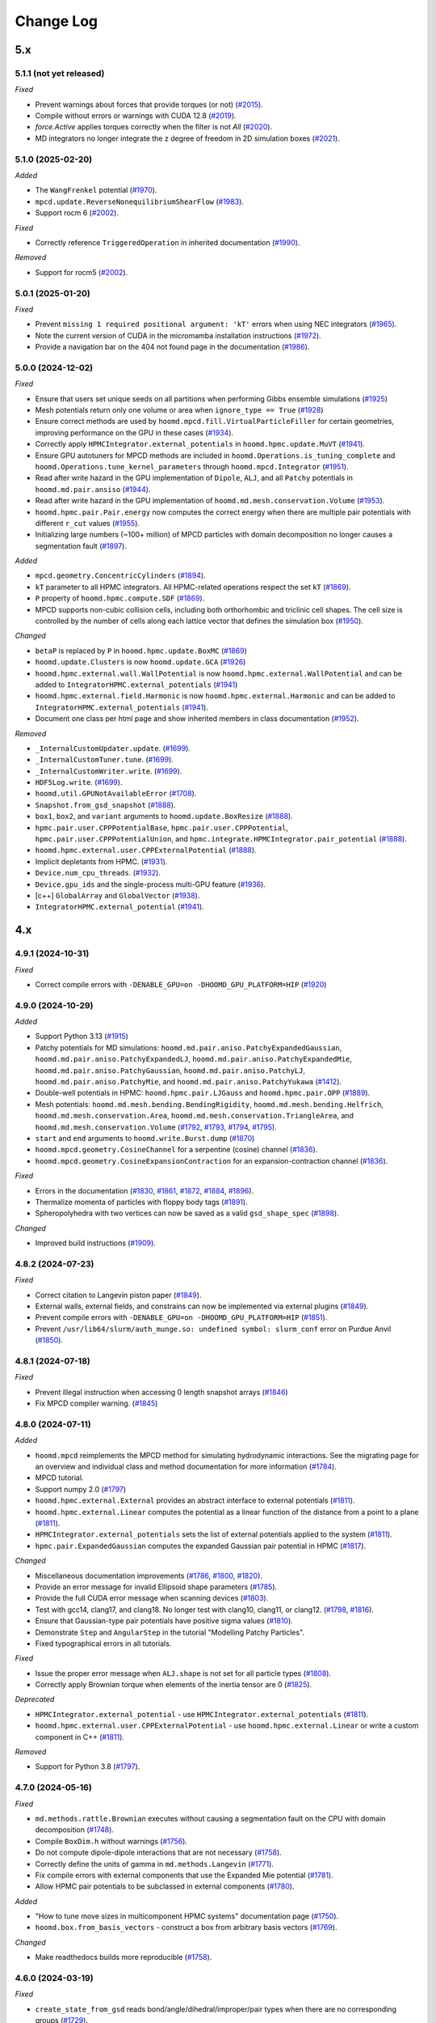 Change Log
==========

5.x
---

5.1.1 (not yet released)
^^^^^^^^^^^^^^^^^^^^^^^^

*Fixed*

* Prevent warnings about forces that provide torques (or not)
  (`#2015 <https://github.com/glotzerlab/hoomd-blue/pull/2015>`__).
* Compile without errors or warnings with CUDA 12.8
  (`#2019 <https://github.com/glotzerlab/hoomd-blue/pull/2019>`__).
* `force.Active` applies torques correctly when the filter is not `All`
  (`#2020 <https://github.com/glotzerlab/hoomd-blue/pull/2020>`__).
* MD integrators no longer integrate the z degree of freedom in 2D simulation boxes
  (`#2021 <https://github.com/glotzerlab/hoomd-blue/pull/2021>`__).

5.1.0 (2025-02-20)
^^^^^^^^^^^^^^^^^^

*Added*

* The ``WangFrenkel`` potential
  (`#1970 <https://github.com/glotzerlab/hoomd-blue/pull/1970>`__).
* ``mpcd.update.ReverseNonequilibriumShearFlow``
  (`#1983 <https://github.com/glotzerlab/hoomd-blue/pull/1983>`__).
* Support rocm 6
  (`#2002 <https://github.com/glotzerlab/hoomd-blue/pull/2002>`__).

*Fixed*

* Correctly reference ``TriggeredOperation`` in inherited documentation
  (`#1990 <https://github.com/glotzerlab/hoomd-blue/pull/1990>`__).

*Removed*

* Support for rocm5
  (`#2002 <https://github.com/glotzerlab/hoomd-blue/pull/2002>`__).

5.0.1 (2025-01-20)
^^^^^^^^^^^^^^^^^^

*Fixed*

* Prevent ``missing 1 required positional argument: 'kT'`` errors when using NEC integrators
  (`#1965 <https://github.com/glotzerlab/hoomd-blue/pull/1965>`__).
* Note the current version of CUDA in the micromamba installation instructions
  (`#1972 <https://github.com/glotzerlab/hoomd-blue/pull/1972>`__).
* Provide a navigation bar on the 404 not found page in the documentation
  (`#1986 <https://github.com/glotzerlab/hoomd-blue/pull/1986>`__).



5.0.0 (2024-12-02)
^^^^^^^^^^^^^^^^^^

*Fixed*

* Ensure that users set unique seeds on all partitions when performing Gibbs ensemble simulations
  (`#1925 <https://github.com/glotzerlab/hoomd-blue/pull/1925>`__)
* Mesh potentials return only one volume or area when ``ignore_type == True``
  (`#1928 <https://github.com/glotzerlab/hoomd-blue/pull/1928>`__)
* Ensure correct methods are used by ``hoomd.mpcd.fill.VirtualParticleFiller`` for certain
  geometries, improving performance on the GPU in these cases
  (`#1934 <https://github.com/glotzerlab/hoomd-blue/pull/1934>`__).
* Correctly apply ``HPMCIntegrator.external_potentials`` in ``hoomd.hpmc.update.MuVT``
  (`#1941 <https://github.com/glotzerlab/hoomd-blue/pull/1941>`__).
* Ensure GPU autotuners for MPCD methods are included in ``hoomd.Operations.is_tuning_complete`` and
  ``hoomd.Operations.tune_kernel_parameters`` through ``hoomd.mpcd.Integrator``
  (`#1951 <https://github.com/glotzerlab/hoomd-blue/pull/1951>`__).
* Read after write hazard in the GPU implementation of ``Dipole``, ``ALJ``, and all ``Patchy``
  potentials in ``hoomd.md.pair.ansiso``
  (`#1944 <https://github.com/glotzerlab/hoomd-blue/pull/1944>`__).
* Read after write hazard in the GPU implementation of ``hoomd.md.mesh.conservation.Volume``
  (`#1953 <https://github.com/glotzerlab/hoomd-blue/pull/1953>`__).
* ``hoomd.hpmc.pair.Pair.energy`` now computes the correct energy when there are multiple pair
  potentials with different ``r_cut`` values
  (`#1955 <https://github.com/glotzerlab/hoomd-blue/pull/1955>`__).
* Initializing large numbers (~100+ million) of MPCD particles with domain decomposition no longer
  causes a segmentation fault
  (`#1897 <https://github.com/glotzerlab/hoomd-blue/pull/1897>`__).

*Added*

* ``mpcd.geometry.ConcentricCylinders``
  (`#1894 <https://github.com/glotzerlab/hoomd-blue/pull/1894>`__).
* ``kT`` parameter to all HPMC integrators. All HPMC-related operations respect the set ``kT``
  (`#1869 <https://github.com/glotzerlab/hoomd-blue/pull/1869>`__).
* ``P`` property of ``hoomd.hpmc.compute.SDF``
  (`#1869 <https://github.com/glotzerlab/hoomd-blue/pull/1869>`__).
* MPCD supports non-cubic collision cells, including both orthorhombic and triclinic cell shapes.
  The cell size is controlled by the number of cells along each lattice vector that defines the
  simulation box (`#1950 <https://github.com/glotzerlab/hoomd-blue/pull/1950>`__).

*Changed*

* ``betaP`` is replaced by ``P`` in ``hoomd.hpmc.update.BoxMC``
  (`#1869 <https://github.com/glotzerlab/hoomd-blue/pull/1869>`__)
* ``hoomd.update.Clusters`` is now ``hoomd.update.GCA``
  (`#1926 <https://github.com/glotzerlab/hoomd-blue/pull/1926>`__)
* ``hoomd.hpmc.external.wall.WallPotential`` is now ``hoomd.hpmc.external.WallPotential`` and
  can be added to ``IntegratorHPMC.external_potentials``
  (`#1941 <https://github.com/glotzerlab/hoomd-blue/pull/1941>`__)
* ``hoomd.hpmc.external.field.Harmonic`` is now ``hoomd.hpmc.external.Harmonic`` and can be added
  to ``IntegratorHPMC.external_potentials``
  (`#1941 <https://github.com/glotzerlab/hoomd-blue/pull/1941>`__).
* Document one class per html page and show inherited members in class documentation
  (`#1952 <https://github.com/glotzerlab/hoomd-blue/pull/1952>`__).

*Removed*

* ``_InternalCustomUpdater.update``.
  (`#1699 <https://github.com/glotzerlab/hoomd-blue/pull/1699>`__).
* ``_InternalCustomTuner.tune``.
  (`#1699 <https://github.com/glotzerlab/hoomd-blue/pull/1699>`__).
* ``_InternalCustomWriter.write``.
  (`#1699 <https://github.com/glotzerlab/hoomd-blue/pull/1699>`__).
* ``HDF5Log.write``.
  (`#1699 <https://github.com/glotzerlab/hoomd-blue/pull/1699>`__).
* ``hoomd.util.GPUNotAvailableError``
  (`#1708 <https://github.com/glotzerlab/hoomd-blue/pull/1708>`__).
* ``Snapshot.from_gsd_snapshot``
  (`#1888 <https://github.com/glotzerlab/hoomd-blue/pull/1888>`__).
* ``box1``, ``box2``, and ``variant`` arguments to ``hoomd.update.BoxResize``
  (`#1888 <https://github.com/glotzerlab/hoomd-blue/pull/1888>`__).
* ``hpmc.pair.user.CPPPotentialBase``, ``hpmc.pair.user.CPPPotential``,
  ``hpmc.pair.user.CPPPotentialUnion``, and ``hpmc.integrate.HPMCIntegrator.pair_potential``
  (`#1888 <https://github.com/glotzerlab/hoomd-blue/pull/1888>`__).
* ``hoomd.hpmc.external.user.CPPExternalPotential``
  (`#1888 <https://github.com/glotzerlab/hoomd-blue/pull/1888>`__).
* Implicit depletants from HPMC.
  (`#1931 <https://github.com/glotzerlab/hoomd-blue/pull/1931>`__).
* ``Device.num_cpu_threads``.
  (`#1932 <https://github.com/glotzerlab/hoomd-blue/pull/1932>`__).
* ``Device.gpu_ids`` and the single-process multi-GPU feature
  (`#1936 <https://github.com/glotzerlab/hoomd-blue/pull/1936>`__).
* [c++] ``GlobalArray`` and ``GlobalVector``
  (`#1938 <https://github.com/glotzerlab/hoomd-blue/pull/1938>`__).
* ``IntegratorHPMC.external_potential``
  (`#1941 <https://github.com/glotzerlab/hoomd-blue/pull/1941>`__).

4.x
---

4.9.1 (2024-10-31)
^^^^^^^^^^^^^^^^^^

*Fixed*

* Correct compile errors with ``-DENABLE_GPU=on -DHOOMD_GPU_PLATFORM=HIP``
  (`#1920 <https://github.com/glotzerlab/hoomd-blue/pull/1920>`__)

4.9.0 (2024-10-29)
^^^^^^^^^^^^^^^^^^

*Added*

* Support Python 3.13
  (`#1915 <https://github.com/glotzerlab/hoomd-blue/pull/1915>`__)
* Patchy potentials for MD simulations: ``hoomd.md.pair.aniso.PatchyExpandedGaussian``,
  ``hoomd.md.pair.aniso.PatchyExpandedLJ``, ``hoomd.md.pair.aniso.PatchyExpandedMie``,
  ``hoomd.md.pair.aniso.PatchyGaussian``, ``hoomd.md.pair.aniso.PatchyLJ``,
  ``hoomd.md.pair.aniso.PatchyMie``, and ``hoomd.md.pair.aniso.PatchyYukawa``
  (`#1412 <https://github.com/glotzerlab/hoomd-blue/pull/1412>`__).
* Double-well potentials in HPMC: ``hoomd.hpmc.pair.LJGauss`` and ``hoomd.hpmc.pair.OPP``
  (`#1889 <https://github.com/glotzerlab/hoomd-blue/pull/1889>`__).
* Mesh potentials: ``hoomd.md.mesh.bending.BendingRigidity``, ``hoomd.md.mesh.bending.Helfrich``,
  ``hoomd.md.mesh.conservation.Area``, ``hoomd.md.mesh.conservation.TriangleArea``, and
  ``hoomd.md.mesh.conservation.Volume``
  (`#1792 <https://github.com/glotzerlab/hoomd-blue/pull/1792>`__,
  `#1793 <https://github.com/glotzerlab/hoomd-blue/pull/1793>`__,
  `#1794 <https://github.com/glotzerlab/hoomd-blue/pull/1794>`__,
  `#1795 <https://github.com/glotzerlab/hoomd-blue/pull/1795>`__).
* ``start`` and ``end`` arguments to ``hoomd.write.Burst.dump``
  (`#1870 <https://github.com/glotzerlab/hoomd-blue/pull/1870>`__)
* ``hoomd.mpcd.geometry.CosineChannel`` for a serpentine (cosine) channel
  (`#1836 <https://github.com/glotzerlab/hoomd-blue/pull/1836>`__).
* ``hoomd.mpcd.geometry.CosineExpansionContraction`` for an expansion-contraction channel
  (`#1836 <https://github.com/glotzerlab/hoomd-blue/pull/1836>`__).

*Fixed*

* Errors in the documentation
  (`#1830 <https://github.com/glotzerlab/hoomd-blue/pull/1830>`__,
  `#1861 <https://github.com/glotzerlab/hoomd-blue/pull/1861>`__,
  `#1872 <https://github.com/glotzerlab/hoomd-blue/pull/1872>`__,
  `#1884 <https://github.com/glotzerlab/hoomd-blue/pull/1884>`__,
  `#1896 <https://github.com/glotzerlab/hoomd-blue/pull/1896>`__).
* Thermalize momenta of particles with floppy body tags
  (`#1891 <https://github.com/glotzerlab/hoomd-blue/pull/1891>`__).
* Spheropolyhedra with two vertices can now be saved as a valid ``gsd_shape_spec``
  (`#1898 <https://github.com/glotzerlab/hoomd-blue/pull/1898>`__).

*Changed*

* Improved build instructions
  (`#1909 <https://github.com/glotzerlab/hoomd-blue/pull/1909>`__).


4.8.2 (2024-07-23)
^^^^^^^^^^^^^^^^^^

*Fixed*

* Correct citation to Langevin piston paper
  (`#1849 <https://github.com/glotzerlab/hoomd-blue/pull/1849>`__).
* External walls, external fields, and constrains can now be implemented via external plugins
  (`#1849 <https://github.com/glotzerlab/hoomd-blue/pull/1849>`__).
* Prevent compile errors with ``-DENABLE_GPU=on -DHOOMD_GPU_PLATFORM=HIP``
  (`#1851 <https://github.com/glotzerlab/hoomd-blue/pull/1851>`__).
* Prevent ``/usr/lib64/slurm/auth_munge.so: undefined symbol: slurm_conf`` error on Purdue Anvil
  (`#1850 <https://github.com/glotzerlab/hoomd-blue/pull/1850>`__).

4.8.1 (2024-07-18)
^^^^^^^^^^^^^^^^^^

*Fixed*

* Prevent illegal instruction when accessing 0 length snapshot arrays
  (`#1846 <https://github.com/glotzerlab/hoomd-blue/pull/1846>`__)
* Fix MPCD compiler warning.
  (`#1845 <https://github.com/glotzerlab/hoomd-blue/pull/1845>`__)

4.8.0 (2024-07-11)
^^^^^^^^^^^^^^^^^^

*Added*

* ``hoomd.mpcd`` reimplements the MPCD method for simulating hydrodynamic interactions.
  See the migrating page for an overview and individual class and method documentation for more
  information (`#1784 <https://github.com/glotzerlab/hoomd-blue/pull/1784>`__).
* MPCD tutorial.
* Support numpy 2.0
  (`#1797 <https://github.com/glotzerlab/hoomd-blue/pull/1797>`__)
* ``hoomd.hpmc.external.External`` provides an abstract interface to external potentials
  (`#1811 <https://github.com/glotzerlab/hoomd-blue/pull/1811>`__).
* ``hoomd.hpmc.external.Linear`` computes the potential as a linear function of the distance from a
  point to a plane (`#1811 <https://github.com/glotzerlab/hoomd-blue/pull/1811>`__).
* ``HPMCIntegrator.external_potentials`` sets the list of external potentials applied to the system
  (`#1811 <https://github.com/glotzerlab/hoomd-blue/pull/1811>`__).
* ``hpmc.pair.ExpandedGaussian`` computes the expanded Gaussian pair potential in HPMC
  (`#1817 <https://github.com/glotzerlab/hoomd-blue/pull/1817>`__).

*Changed*

* Miscellaneous documentation improvements
  (`#1786 <https://github.com/glotzerlab/hoomd-blue/pull/1786>`__,
  `#1800 <https://github.com/glotzerlab/hoomd-blue/pull/1800>`__,
  `#1820 <https://github.com/glotzerlab/hoomd-blue/pull/1820>`__).
* Provide an error message for invalid Ellipsoid shape parameters
  (`#1785 <https://github.com/glotzerlab/hoomd-blue/pull/1785>`__).
* Provide the full CUDA error message when scanning devices
  (`#1803 <https://github.com/glotzerlab/hoomd-blue/pull/1803>`__).
* Test with gcc14, clang17, and clang18. No longer test with clang10, clang11, or clang12.
  (`#1798 <https://github.com/glotzerlab/hoomd-blue/pull/1798>`__,
  `#1816 <https://github.com/glotzerlab/hoomd-blue/pull/1816>`__).
* Ensure that Gaussian-type pair potentials have positive sigma values
  (`#1810 <https://github.com/glotzerlab/hoomd-blue/pull/1810>`__).
* Demonstrate ``Step`` and ``AngularStep`` in the tutorial "Modelling Patchy Particles".
* Fixed typographical errors in all tutorials.

*Fixed*

* Issue the proper error message when ``ALJ.shape`` is not set for all particle types
  (`#1808 <https://github.com/glotzerlab/hoomd-blue/pull/1808>`__).
* Correctly apply Brownian torque when elements of the inertia tensor are 0
  (`#1825 <https://github.com/glotzerlab/hoomd-blue/pull/1825>`__).


*Deprecated*

* ``HPMCIntegrator.external_potential`` - use ``HPMCIntegrator.external_potentials``
  (`#1811 <https://github.com/glotzerlab/hoomd-blue/pull/1811>`__).
* ``hoomd.hpmc.external.user.CPPExternalPotential`` - use ``hoomd.hpmc.external.Linear`` or write a
  custom component in C++ (`#1811 <https://github.com/glotzerlab/hoomd-blue/pull/1811>`__).

*Removed*

* Support for Python 3.8
  (`#1797 <https://github.com/glotzerlab/hoomd-blue/pull/1797>`__).

4.7.0 (2024-05-16)
^^^^^^^^^^^^^^^^^^

*Fixed*

* ``md.methods.rattle.Brownian`` executes without causing a segmentation fault on the CPU with domain
  decomposition (`#1748 <https://github.com/glotzerlab/hoomd-blue/pull/1748>`__).
* Compile ``BoxDim.h`` without warnings
  (`#1756 <https://github.com/glotzerlab/hoomd-blue/pull/1756>`__).
* Do not compute dipole-dipole interactions that are not necessary
  (`#1758 <https://github.com/glotzerlab/hoomd-blue/pull/1758>`__).
* Correctly define the units of gamma in ``md.methods.Langevin``
  (`#1771 <https://github.com/glotzerlab/hoomd-blue/pull/1771>`__).
* Fix compile errors with external components that use the Expanded Mie potential
  (`#1781 <https://github.com/glotzerlab/hoomd-blue/pull/1781>`__).
* Allow HPMC pair potentials to be subclassed in external components
  (`#1780 <https://github.com/glotzerlab/hoomd-blue/pull/1780>`__).

*Added*

* "How to tune move sizes in multicomponent HPMC systems" documentation page
  (`#1750 <https://github.com/glotzerlab/hoomd-blue/pull/1750>`__).
* ``hoomd.box.from_basis_vectors`` - construct a box from arbitrary basis vectors
  (`#1769 <https://github.com/glotzerlab/hoomd-blue/pull/1769>`__).

*Changed*

* Make readthedocs builds more reproducible
  (`#1758 <https://github.com/glotzerlab/hoomd-blue/pull/1758>`__).


4.6.0 (2024-03-19)
^^^^^^^^^^^^^^^^^^

*Fixed*

* ``create_state_from_gsd`` reads bond/angle/dihedral/improper/pair types when there are no
  corresponding groups (`#1729 <https://github.com/glotzerlab/hoomd-blue/pull/1729>`__).

*Added*

* ``hoomd.variant.box.BoxVariant`` - Describe boxes that change as a function of timestep
  (`#1685 <https://github.com/glotzerlab/hoomd-blue/pull/1685>`__).
* ``hoomd.variant.box.Constant`` - A constant box
  (`#1685 <https://github.com/glotzerlab/hoomd-blue/pull/1685>`__).
* ``hoomd.variant.box.Interpolate`` - Linearly interpolate between two boxes
  (`#1685 <https://github.com/glotzerlab/hoomd-blue/pull/1685>`__).
* ``hoomd.variant.box.InverseVolumeRamp`` - Linearly ramp the inverse volume of the system
  (`#1685 <https://github.com/glotzerlab/hoomd-blue/pull/1685>`__).
* ``hoomd.hpmc.update.QuickCompress`` now accepts a ``hoomd.variant.box.BoxVariant`` object for
  ``target_box`` (`#1736 <https://github.com/glotzerlab/hoomd-blue/pull/1736>`__).
* ``box`` argument to ``hoomd.update.BoxResize`` that accepts a ``hoomd.variant.box.BoxVariant``
  (`#1740 <https://github.com/glotzerlab/hoomd-blue/pull/1740>`__).
* ``hoomd.hpmc.pair.Union`` computes pair potentials between unions of points. Replaces
  ``CPPPotentialUnion`` (`#1725 <https://github.com/glotzerlab/hoomd-blue/pull/1725>`__).
* ``hoomd.hpmc.pair.Step`` - A step function potential
  (`#1732 <https://github.com/glotzerlab/hoomd-blue/pull/1732>`__).
* ``hoomd.hpmc.pair.AngularStep`` - Angular patches on particles with step function interactions
  (e.g. Kern-Frenkel) (`#1728 <https://github.com/glotzerlab/hoomd-blue/pull/1728>`__).

*Changed*

* Use ``FindPython`` on modern CMake installations. You may need to adjust build scripts
  in cases where the new behavior does not exactly match the old (i.e. use
  ``-DPython_EXECUTABLE`` in place of ``-DPYTHON_EXECUTABLE``)
  (`#1730 <https://github.com/glotzerlab/hoomd-blue/pull/1730>`__).
* External components must switch from ``pybind11_add_module`` to ``hoomd_add_module``
  (`#1730 <https://github.com/glotzerlab/hoomd-blue/pull/1730>`__).

*Deprecated*

* ``box1``, ``box2``, and ``variant`` arguments to ``hoomd.update.BoxResize``
  (`#1740 <https://github.com/glotzerlab/hoomd-blue/pull/1740>`__).

4.5.0 (2024-02-13)
^^^^^^^^^^^^^^^^^^

*Fixed*

* ``hoomd.hpmc.update.Shape`` properly restores shape alchemy parameters on rejected trial moves
  (`#1696 <https://github.com/glotzerlab/hoomd-blue/pull/1696>`__).
* ``hoomd.hpmc.update.Shape`` now functions with ``hoomd.device.GPU``
  (`#1696 <https://github.com/glotzerlab/hoomd-blue/pull/1696>`__).
* ``hoomd.hpmc.update.MuVT`` applies external potentials
  (`#1711 <https://github.com/glotzerlab/hoomd-blue/pull/1711>`__).
* ``hoomd.hpmc.update.QuickCompress`` can now reshape boxes with tilt factors <= 0
  (`#1709 <https://github.com/glotzerlab/hoomd-blue/pull/1709>`__).

*Added*

* Improve component build documentation and link to the ``hoomd-component-template`` repository
  (`#1668 <https://github.com/glotzerlab/hoomd-blue/pull/1668>`__).
* ``hoomd.md.improper.Periodic`` - CHARMM-like periodic improper potential
  (`#1662 <https://github.com/glotzerlab/hoomd-blue/pull/1662>`__).
* ``allow_unsafe_resize`` flag to ``hoomd.hpmc.update.QuickCompress``
  (`#1678 <https://github.com/glotzerlab/hoomd-blue/pull/1678>`__).
* ``hoomd.error.GPUNotAvailableError``
  (`#1694 <https://github.com/glotzerlab/hoomd-blue/pull/1694>`__).
* HPMC compile time pair potential framework (CPU only). Allows potential energy in HPMC simulations
  without ``CPPPotential``.

  * ``hoomd.hpmc.pair.LennardJones`` - Evaluate Lennard Jones energy between particles
    (`#1676 <https://github.com/glotzerlab/hoomd-blue/pull/1676>`__).
  * ``HPMCIntegrator.pair_potentials`` - Set a list of pair potentials to evaluate
    (`#1676 <https://github.com/glotzerlab/hoomd-blue/pull/1676>`__).
  * ``HPMCIntegrator.pair_energy`` (loggable) - Total pair energy from all pair potentials.
    (`#1676 <https://github.com/glotzerlab/hoomd-blue/pull/1676>`__).

*Deprecated*

* ``_InternalCustomUpdater.update``.
  (`#1692 <https://github.com/glotzerlab/hoomd-blue/pull/1692>`__).
* ``_InternalCustomTuner.tune``.
  (`#1692 <https://github.com/glotzerlab/hoomd-blue/pull/1692>`__).
* ``_InternalCustomWriter.write``.
  (`#1692 <https://github.com/glotzerlab/hoomd-blue/pull/1692>`__).
* ``HDF5Log.write``.
  (`#1692 <https://github.com/glotzerlab/hoomd-blue/pull/1692>`__).
* ``hoomd.util.GPUNotAvailableError``
  (`#1694 <https://github.com/glotzerlab/hoomd-blue/pull/1694>`__).
* ``hoomd.hpmc.pair.user.CPPPotentialBase``
  (`#1676 <https://github.com/glotzerlab/hoomd-blue/pull/1676>`__).
* ``hoomd.hpmc.pair.user.CPPPotential`` - Use a built-in potential or compile your code in a component
  (`#1676 <https://github.com/glotzerlab/hoomd-blue/pull/1676>`__).
* ``hoomd.hpmc.pair.user.CPPPotentialUnion`` - Use a built-in potential or compile your code in a component
  (`#1676 <https://github.com/glotzerlab/hoomd-blue/pull/1676>`__).
* ``HPMCIntegrator.pair_potential`` - Use compiled potentials with ``pair_potentials``
  (`#1676 <https://github.com/glotzerlab/hoomd-blue/pull/1676>`__).
* Single-process multi-gpu code path
  (`#1706 <https://github.com/glotzerlab/hoomd-blue/pull/1706>`__).

*Changed*

* Refactored the C++ API for ``PatchEnergy`` potentials
  (`#1676 <https://github.com/glotzerlab/hoomd-blue/pull/1676>`__).
* Removed unused ``Operation._children`` methods
  (`#1713 <https://github.com/glotzerlab/hoomd-blue/pull/1713>`__).

4.4.1 (2023-12-18)
^^^^^^^^^^^^^^^^^^

*Fixed*

* Correct ``net_virial`` values in local snapshots
  (`#1672 <https://github.com/glotzerlab/hoomd-blue/pull/1672>`__).
* Improve HPMC performance on the CPU when using a pair potential
  (`#1679 <https://github.com/glotzerlab/hoomd-blue/pull/1679>`__).
* Improve HPMC performance with 3D hard shapes
  (`#1679 <https://github.com/glotzerlab/hoomd-blue/pull/1679>`__).
* Improve HPMC performance on the CPU
  (`#1687 <https://github.com/glotzerlab/hoomd-blue/pull/1687>`__).

*Changed*

* Provide support via GitHub discussions
  (`#1671 <https://github.com/glotzerlab/hoomd-blue/pull/1671>`__).

4.4.0 (2023-12-04)
^^^^^^^^^^^^^^^^^^

*Added*

* ``hoomd.md.external.field.Magnetic`` computes forces and torques on particles from an external
  magnetic field (`#1637 <https://github.com/glotzerlab/hoomd-blue/pull/1637>`__).
* Tutorial on placing barriers
  (`hoomd-examples/#111 <https://github.com/glotzerlab/hoomd-examples/pull/111>`__).

*Fixed*

* Use ``mpirun`` specific local ranks to select GPUs before checking ``SLURM_LOCALID``
  (`#1647 <https://github.com/glotzerlab/hoomd-blue/pull/1647>`__).
* Fix typographical errors in ``RevCross`` documentation
  (`#1642 <https://github.com/glotzerlab/hoomd-blue/pull/1642>`__).
* Use standards compliant ``thrust::get``
  (`#1660 <https://github.com/glotzerlab/hoomd-blue/pull/1660>`__).

*Changed*

* Removed unused code
  (`#1646 <https://github.com/glotzerlab/hoomd-blue/pull/1646>`__).
* No longer issue a warning when ``hoomd.md.Integrator`` is used without an integration method
  (`#1659 <https://github.com/glotzerlab/hoomd-blue/pull/1659>`__).
* Increase performance of ``Force.forces``, ``Force.torques``, ``Force.energies``, and
  ``Force.virials`` (`#1654 <https://github.com/glotzerlab/hoomd-blue/pull/1654>`__).

*Deprecated*

* ``num_cpu_threads > 1``. Use ``num_cpu_threads = 1``
  (`#1656 <https://github.com/glotzerlab/hoomd-blue/pull/1656>`__).
* ``HPMCIntegrator.depletant_fugacity > 0``
  (`#1657 <https://github.com/glotzerlab/hoomd-blue/pull/1657>`__).

4.3.0 (2023-10-24)
^^^^^^^^^^^^^^^^^^

*Fixed*

* ``md.alchemy.methods.NVT`` now evolves the elements provided in ``alchemical_dof``
  (`#1633 <https://github.com/glotzerlab/hoomd-blue/pull/1633>`__).
* More consistent notice messages regarding MPI ranks used in GPU selection
  (`#1635 <https://github.com/glotzerlab/hoomd-blue/pull/1635>`__).
* ``hoomd.hpmc.compute.SDF`` computes correct pressures with patchy potentials.
  (`#1636 <https://github.com/glotzerlab/hoomd-blue/pull/1636>`__).

*Added*

* Support GCC 13
  (`#1634 <https://github.com/glotzerlab/hoomd-blue/pull/1634>`__).
* Support Python 3.12
  (`#1634 <https://github.com/glotzerlab/hoomd-blue/pull/1634>`__).
* ``tau`` parameter to ``hoomd.md.methods.thermostats.Bussi``
  (`#1619 <https://github.com/glotzerlab/hoomd-blue/pull/1619>`__).

*Changed*

* Revise class documentation.
  (`#1628 <https://github.com/glotzerlab/hoomd-blue/pull/1628>`__).
* Add more code snippets to the class documentation
  (`#1628 <https://github.com/glotzerlab/hoomd-blue/pull/1628>`__).

4.2.1 (2023-10-02)
^^^^^^^^^^^^^^^^^^

*Fixed*

* ``hoomd.write.Table`` correctly displays floating point values that are exactly 0.0
  (`#1625 <https://github.com/glotzerlab/hoomd-blue/issues/1625>`__).
* ``hoomd.write.HDF5Log`` defaults to ``"f8"`` formatting except when the value is an `int`,
  or a `numpy.number` (`#1620 <https://github.com/glotzerlab/hoomd-blue/issues/1620>`__).
* Attempt to workaround ``PMI_Init returned 1`` error on OLCF Frontier
  (`#1629 <https://github.com/glotzerlab/hoomd-blue/pull/1629>`__).
* Apple clang 15 compiles HOOMD-blue without errors
  (`#1626 <https://github.com/glotzerlab/hoomd-blue/pull/1626>`__).

4.2.0 (2023-09-20)
^^^^^^^^^^^^^^^^^^

*Fixed*

* Make ``HDF5Log`` example more visible
  (`#1602 <https://github.com/glotzerlab/hoomd-blue/pull/1602>`__).
* Access valid GPU memory in ``hoomd.hpmc.update.Clusters``
  (`#1607 <https://github.com/glotzerlab/hoomd-blue/pull/1607>`__).
* Test suite passes on the ROCm GPU platform
  (`#1607 <https://github.com/glotzerlab/hoomd-blue/pull/1607>`__).
* Provide an error message when using ``md.external.field.Periodic`` in 2D
  (`#1603 <https://github.com/glotzerlab/hoomd-blue/pull/1603>`__).
* ``hoomd.write.GSD`` reports "File exists" in the exception description when using the ``'xb'``
  mode and the file exists (`#1609 <https://github.com/glotzerlab/hoomd-blue/pull/1609>`__).
* Write small numbers correctly in ``hoomd.write.Table``
  (`#1617 <https://github.com/glotzerlab/hoomd-blue/pull/1617>`__).
* Make examples in ``hoomd.md.methods.NVE`` and ``hoomd.md.methods.DisplacementCapped`` more visible
  (`#1601 <https://github.com/glotzerlab/hoomd-blue/pull/1601>`__).

*Added*

* Documentation page: "How to apply arbitrary forces in MD"
  (`#1610 <https://github.com/glotzerlab/hoomd-blue/pull/1610>`__).
* Documentation page: "How to prevent particles from moving"
  (`#1611 <https://github.com/glotzerlab/hoomd-blue/pull/1611>`__).
* Documentation page: "How to minimize the potential energy of a system"
  (`#1614 <https://github.com/glotzerlab/hoomd-blue/pull/1614>`__).
* Documentation page: "How to continuously vary potential parameters"
  (`#1612 <https://github.com/glotzerlab/hoomd-blue/pull/1612>`__).
* Documentation page: "How to determine the most efficient device"
  (`#1616 <https://github.com/glotzerlab/hoomd-blue/pull/1616>`__).
* Documentation page: "How to choose the neighbor list buffer distance"
  (`#1615 <https://github.com/glotzerlab/hoomd-blue/pull/1615>`__).
* Documentation page: "How to compute the free energy of solids"
  (`#1613 <https://github.com/glotzerlab/hoomd-blue/pull/1613>`__).
* MPCD particle data is now available included in ``Snapshot``
  (`#1580 <https://github.com/glotzerlab/hoomd-blue/pull/1580>`__).
* Add variable parameters to ``hpmc.external.user.CPPExternalPotential``
  (`#1608 <https://github.com/glotzerlab/hoomd-blue/pull/1608>`__).

*Changed*

* Removed the unused ``ExternalFieldComposite.h`` and all the related ``ExternalFieldComposite*``
  (`#1604 <https://github.com/glotzerlab/hoomd-blue/pull/1604>`__).

4.1.0 (2023-08-07)
^^^^^^^^^^^^^^^^^^

*Fixed*

* Improved documentation
  (`#1585 <https://github.com/glotzerlab/hoomd-blue/pull/1585>`__).
* Update mesh documentation
  (`#1587 <https://github.com/glotzerlab/hoomd-blue/pull/1587>`__).
* Follow detailed balance in ``hoomd.hpmc.update.Shape``
  (`#1595 <https://github.com/glotzerlab/hoomd-blue/pull/1595>`__).
* ``pre-commit`` environment installs correctly on macos-arm64
  (`#1597 <https://github.com/glotzerlab/hoomd-blue/pull/1597>`__).
* Install all HPMC headers for use by plugins
  (`#1573 <https://github.com/glotzerlab/hoomd-blue/pull/1573>`__).
* Bond potentials can now be implemented via external plugins
  (`#1591 <https://github.com/glotzerlab/hoomd-blue/issues/1591>`__).

*Added*

* Tested example code snippets in select modules
  (`#1574 <https://github.com/glotzerlab/hoomd-blue/pull/1574>`__)
  (`#1586 <https://github.com/glotzerlab/hoomd-blue/pull/1586>`__).
* ``hoomd.util.make_example_simulation`` - create an example Simulation object
  (`#1574 <https://github.com/glotzerlab/hoomd-blue/pull/1574>`__)
  (`#1586 <https://github.com/glotzerlab/hoomd-blue/pull/1586>`__).
* ``hoomd.write.Burst`` now has a ``__len__`` method
  (`#1575 <https://github.com/glotzerlab/hoomd-blue/pull/1575>`__).
* Support clang 15 and 16 on Linux
  (`#1593 <https://github.com/glotzerlab/hoomd-blue/pull/1593>`__).
* ``hoomd.write.HDF5Logger`` - write log quantities to HDF5 files
  (`#1588 <https://github.com/glotzerlab/hoomd-blue/pull/1588>`__).
* ``default_gamma`` and ``default_gamma_r`` arguments to ``hoomd.md.methods.rattle.Brownian``
  ``hoomd.md.methods.rattle.Langevin``, and ``hoomd.md.methods.rattle.OverdampedViscous``
  (`#1589 <https://github.com/glotzerlab/hoomd-blue/issues/1589>`__).

4.0.1 (2023-06-27)
^^^^^^^^^^^^^^^^^^

*Fixed*

* Prevent ``ValueError: signal only works in main thread of the main interpreter`` when importing
  hoomd in a non-main thread
  (`#1576 <https://github.com/glotzerlab/hoomd-blue/pull/1576>`__).
* The recommended conda install commands find the documented version
  (`#1578 <https://github.com/glotzerlab/hoomd-blue/pull/1578>`__).
* CMake completes without error when ``HOOMD_GPU_PLATFORM=HIP``
  (`#1579 <https://github.com/glotzerlab/hoomd-blue/pull/1579>`__).
* Tests pass with GSD 3.0.0 installed
  (`#1577 <https://github.com/glotzerlab/hoomd-blue/pull/1577>`__).
* Provide full CUDA error message when possible
  (`#1581 <https://github.com/glotzerlab/hoomd-blue/pull/1581>`__).
* Notice level 4 gives additional GPU initialization details
  (`#1581 <https://github.com/glotzerlab/hoomd-blue/pull/1581>`__).
* Show particle out of bounds error messages in exception description
  (`#1581 <https://github.com/glotzerlab/hoomd-blue/pull/1581>`__).

*Changed*

* Package source in ``hoomd-x.y.z.tar.gz`` (previously ``hoomd-vx.y.z.tar.gz``)
  (`#1572 <https://github.com/glotzerlab/hoomd-blue/pull/1572>`__).

4.0.0 (2023-06-06)
^^^^^^^^^^^^^^^^^^

*Fixed*

* Fix error with ``MPI_Allreduce`` on OLCF Frontier
  (`#1547 <https://github.com/glotzerlab/hoomd-blue/pull/1547>`__).
* Correct equations in virial pressure documentation
  (`#1548 <https://github.com/glotzerlab/hoomd-blue/pull/1548>`__).
* Work around cases where Python's garbage collector fails to collect ``Operation`` objects
  (`#1457 <https://github.com/glotzerlab/hoomd-blue/issues/1457>`__).
* Incorrect behavior with ``hpmc.external.user.CPPExternalPotential`` in MPI domain decomposition
  simulations (`#1562 <https://github.com/glotzerlab/hoomd-blue/issues/1562>`__).

*Added*

* ``hoomd.md.ConstantVolume`` integration method
  (`#1419 <https://github.com/glotzerlab/hoomd-blue/issues/1419>`__).
* ``hoomd.md.ConstantPressure`` integration method, implementing the Langevin piston barostat
  (`#1419 <https://github.com/glotzerlab/hoomd-blue/issues/1419>`__).
* Thermostats in ``hoomd.md.methods.thermostats`` that work with ``ConstantVolume`` and
  ``ConstantPressure``, including the new Bussi-Donadio-Parrinello thermostat
  (`#1419 <https://github.com/glotzerlab/hoomd-blue/issues/1419>`__).
* ``hoomd.md.external.wall.Gaussian``
  (`#1499 <https://github.com/glotzerlab/hoomd-blue/pull/1499>`__).
* ``hoomd.write.GSD.maximum_write_buffer_size`` - Set the maximum size of the GSD write buffer
  (`#1541 <https://github.com/glotzerlab/hoomd-blue/pull/1541>`__).
* ``hoomd.write.GSD.flush`` - flush the write buffer of an open GSD file
  (`#1541 <https://github.com/glotzerlab/hoomd-blue/pull/1541>`__).
* On importing ``hoomd``, install a ``SIGTERM`` handler that calls ``sys.exit(1)``
  (`#1541 <https://github.com/glotzerlab/hoomd-blue/pull/1541>`__).
* More descriptive error messages when calling ``Simulation.run``
  (`#1552 <https://github.com/glotzerlab/hoomd-blue/pull/1552>`__).
* `hoomd.Snapshot.from_gsd_frame` - convert a `gsd.hoomd.Frame` object to `hoomd.Snapshot`
  (`#1559 <https://github.com/glotzerlab/hoomd-blue/pull/1559>`__).
* `hoomd.device.NoticeFile` - a file-like object that writes to `hoomd.device.Device.notice`
  (`#1449 <https://github.com/glotzerlab/hoomd-blue/issues/1449>`__).
* `hoomd.write.Burst` - selective high-frequency frame writing to GSD files
  (`#1543 <https://github.com/glotzerlab/hoomd-blue/pull/1543>`__).
* Support LLVM 16
  (`#1568 <https://github.com/glotzerlab/hoomd-blue/pull/1568>`__).
* More detailed status message for found CUDA libraries
  (`#1566 <https://github.com/glotzerlab/hoomd-blue/pull/1566>`__).

*Changed*

* ``hoomd.md.constrain.Rigid`` no longer takes ``diameters`` or ``charges`` as keys in the ``body``
  parameters. ``create_bodies`` method now takes an optional ``charges`` argument to set charges
  (`#1350 <https://github.com/glotzerlab/hoomd-blue/issues/1350>`__).
* Control the precision with the CMake options ``HOOMD_LONGREAL_SIZE`` (default: 64) and
  ``HOOMD_SHORTREAL_SIZE`` (default: 32)
  (`#355 <https://github.com/glotzerlab/hoomd-blue/issues/355>`__).
* [developers] ``ShortReal`` and ``LongReal`` types enable mixed precision implementations
  (`#355 <https://github.com/glotzerlab/hoomd-blue/issues/355>`__).
* ``hoomd.md.constrain.Rigid`` now updates constituent particle types each step
  (`#1440 <https://github.com/glotzerlab/hoomd-blue/pull/1440>`__).
* Moved ``hoomd.mesh.Mesh.triangles`` to ``hoomd.mesh.Mesh.triangulation``
  (`#1464 <https://github.com/glotzerlab/hoomd-blue/pull/1464>`__).
* ``hoomd.write.GSD`` does not write ``particles/diameter`` by default
  (`#1266 <https://github.com/glotzerlab/hoomd-blue/issues/1266>`__).
* Updated tutorials to use HOOMD-blue v4 API, work with up to date releases of freud, gsd, and
  signac. Also make general improvements to the tutorials.
* Document changes needed to migrate from v3 to v4 in the migration guide.
* More descriptive error messages when calling ``Simulation.run``
  (`#1552 <https://github.com/glotzerlab/hoomd-blue/pull/1552>`__).
* Increase performance of ``hoomd.write.GSD``
  (`#1538 <https://github.com/glotzerlab/hoomd-blue/pull/1538>`__).
* Increase performance of ``hoomd.State.get_snapshot`` in serial
  (`#1538 <https://github.com/glotzerlab/hoomd-blue/pull/1538>`__).
* `hoomd.write.GSD.dynamic` now allows fine grained control over individual particle fields
  (`#1538 <https://github.com/glotzerlab/hoomd-blue/pull/1538>`__).
* No longer test with GCC 7-8, Python 3.6-3.7, or Clang 6-9)
  (`#1544 <https://github.com/glotzerlab/hoomd-blue/pull/1544>`__).
* Improved error messages with NVRTC compiled code
  (`#1567 <https://github.com/glotzerlab/hoomd-blue/pull/1567>`__).

*Deprecated*

* ``Scalar``, ``Scalar2``, ``Scalar3``, and ``Scalar4`` data types. Use ``LongReal[N]`` instead in
  new code
  (`#355 <https://github.com/glotzerlab/hoomd-blue/issues/355>`__).
* ``hoomd.Snapshot.from_gsd_snapshot`` - use `hoomd.Snapshot.from_gsd_frame`
  (`#1559 <https://github.com/glotzerlab/hoomd-blue/pull/1559>`__).

*Removed*

* ``fix_cudart_rpath`` CMake macro
  (`#1383 <https://github.com/glotzerlab/hoomd-blue/issues/1383>`__).
* ``ENABLE_MPI_CUDA`` CMake option
  (`#1401 <https://github.com/glotzerlab/hoomd-blue/issues/1401>`__).
* ``Berendsen``, ``NPH``, ``NPT``, ``NVE``, ``NVT`` MD integration methods
  (`#1419 <https://github.com/glotzerlab/hoomd-blue/issues/1419>`__).
* ``hoomd.write.GSD.log``
  (`#1480 <https://github.com/glotzerlab/hoomd-blue/issues/1480>`__).
* CMake option and compiler definition ``SINGLE_PRECISION``
  (`#355 <https://github.com/glotzerlab/hoomd-blue/issues/355>`__).
* ``charges`` key in ``hoomd.md.constrain.Rigid.body``
  (`#1496 <https://github.com/glotzerlab/hoomd-blue/issues/1496>`__).
* ``diameter`` key in ``hoomd.md.constrain.Rigid.body``.
  (`#1496 <https://github.com/glotzerlab/hoomd-blue/issues/1496>`__).
* ``hoomd.md.dihedral.Harmonic``.
  (`#1496 <https://github.com/glotzerlab/hoomd-blue/issues/1496>`__).
* ``hoomd.device.GPU.memory_traceback parameter``.
  (`#1496 <https://github.com/glotzerlab/hoomd-blue/issues/1496>`__).
* ``hoomd.md.pair.aniso.Dipole.mode`` parameter.
  (`#1496 <https://github.com/glotzerlab/hoomd-blue/issues/1496>`__).
* ``hoomd.md.pair.aniso.ALJ.mode`` parameter
  (`#1496 <https://github.com/glotzerlab/hoomd-blue/issues/1496>`__).
* ``hoomd.md.pair.Gauss``
  (`#1499 <https://github.com/glotzerlab/hoomd-blue/issues/1499>`__).
* ``hoomd.md.external.wall.Gauss``
  (`#1499 <https://github.com/glotzerlab/hoomd-blue/issues/1499>`__).
* ``msg_file`` property and argument in ``hoomd.device.Device``.
  (`#1499 <https://github.com/glotzerlab/hoomd-blue/issues/1499>`__).
* The ``sdf`` attribute of ``hoomd.hpmc.compute.SDF`` - use ``sdf_compression``
  (`#1523 <https://github.com/glotzerlab/hoomd-blue/pull/1523>`__).
* ``alpha`` parameter and attribute in ``Langevin``, ``BD``, and ``OverdampedViscous`` integration
  methods (`#1266 <https://github.com/glotzerlab/hoomd-blue/issues/1266>`__).
* ``needsDiameter`` and ``setDiameter`` API in C++ potential evaluators
  (`#1266 <https://github.com/glotzerlab/hoomd-blue/issues/1266>`__).

v3.x
----

v3.11.0 (2023-04-14)
^^^^^^^^^^^^^^^^^^^^

Added:

* ``hoomd.md.Integrator.validate_groups`` verifies that MD integration methods are applied to
  distinct subsets of the system and that those subsets consist of integrable particles
  (automatically called when attached)
  (`#1466 <https://github.com/glotzerlab/hoomd-blue/issues/1466>`__).

Changed:

* ``hoomd.hpmc.compute.SDF`` computes pressures for systems of concave and non-monotonic patch
  interactions (`#1391 <https://github.com/glotzerlab/hoomd-blue/pull/1391>`__).
* Reorganize documentation contents to fit in the sidebar, including landing pages for tutorials and
  how-to guides (`#1526 <https://github.com/glotzerlab/hoomd-blue/pull/1526>`_).

Fixed:

* Improved readability of images in the documentation
  (`#1521 <https://github.com/glotzerlab/hoomd-blue/issues/1521>`__).
* ``hoomd.write.Table`` now raises a meaningful error when given incorrect logger categories
  (`#1510 <https://github.com/glotzerlab/hoomd-blue/issues/1510>`__).
* Correctly document the 1/2 scaling factor in the pairwise virial computation
  (`#1525 <https://github.com/glotzerlab/hoomd-blue/pull/1525>`_).
* ``thermalize_particle_momenta`` now sets 0 velocity and angular momentum for rigid constituent
  particles  (`#1472 <https://github.com/glotzerlab/hoomd-blue/issues/1472>`__).
* Reduce likelihood of data corruption when writing GSD files
  (`#1531 <https://github.com/glotzerlab/hoomd-blue/pull/1531>`__).
* Clarify migration process for ``hoomd.md.pair.ExpandedLJ``
  (`#1501 <https://github.com/glotzerlab/hoomd-blue/pull/1501>`__).

Deprecated:

* The ``sdf`` attribute of ``hoomd.hpmc.compute.SDF`` - use ``sdf_compression``
  (`#1391 <https://github.com/glotzerlab/hoomd-blue/pull/1391>`__).

v3.10.0 (2023-03-14)
^^^^^^^^^^^^^^^^^^^^

Added:

* The ``message_filename`` property and argument to ``Device``, ``CPU``, and ``GPU`` to replace
  ``msg_file`` (`#1497 <https://github.com/glotzerlab/hoomd-blue/pull/1497>`_).
* ``hoomd.md.pair.Gaussian`` to replace ``hoomd.md.pair.Gauss``
  (`#1497 <https://github.com/glotzerlab/hoomd-blue/pull/1497>`_).
* ``hoomd.md.pair.ExpandedGaussian`` - the expanded Gaussian pair force
  (`#1493 <https://github.com/glotzerlab/hoomd-blue/pull/1493>`_).
* Guide: How to apply arbitrary pair potentials in HPMC
  (`#1505 <https://github.com/glotzerlab/hoomd-blue/issues/1505>`_).

Changed:

* Use ``furo`` style for HTML documentation
  (`#1498 <https://github.com/glotzerlab/hoomd-blue/pull/1498>`_).

Fixed:

* The ``hoomd.md.pair`` potentials ``ExpandedLJ``, ``ExpandedMie``, ``LJGauss``, and ``TWF`` now
  shift ``V(r_cut)`` to 0 properly when ``mode == 'shift'``
  (`#1504 <https://github.com/glotzerlab/hoomd-blue/issues/1504>`_).
* Corrected errors in the pair potential documentation
  (`#1504 <https://github.com/glotzerlab/hoomd-blue/issues/1504>`_).
* Note that the ``'body'`` exclusion should be used with ``hoomd.md.constrain.Rigid``
  (`#1465 <https://github.com/glotzerlab/hoomd-blue/issues/1465>`_).
* Correctly identify the ``'xyz'`` mode in ``hoomd.md.methods.NPH``
  (`#1509 <https://github.com/glotzerlab/hoomd-blue/pull/1509>`_).

Deprecated:

* The ``msg_file`` property and argument to ``Device``, ``CPU``, and ``GPU``.
* ``hoomd.md.pair.Gauss``.

v3.9.0 (2023-02-15)
^^^^^^^^^^^^^^^^^^^

Added:

* GPU code path for ``hoomd.update.BoxResize``
  (`#1462 <https://github.com/glotzerlab/hoomd-blue/pull/1462>`_).
* ``logger`` keyword argument and property to ``hoomd.write.GSD``
  (`#1481 <https://github.com/glotzerlab/hoomd-blue/pull/1481>`_).


Changed:

* Issue `FutureWarning` warnings when using deprecated APIs
  (`#1485 <https://github.com/glotzerlab/hoomd-blue/pull/1485>`_).
* Reformat the list of deprecated features.
  (`#1490 <https://github.com/glotzerlab/hoomd-blue/pull/1490>`_).
* In simulations with rigid bodies, remove D degrees of freedom when the system is momentum
  conserving
  (`#1467 <https://github.com/glotzerlab/hoomd-blue/issues/1467>`_).

Fixed:

* Compile without errors using ``hipcc`` and ROCM 5.1.0
  (`#1478 <https://github.com/glotzerlab/hoomd-blue/pull/1478>`_).
* Document that ``hoomd.md.force.Force`` can be added to ``Operations.computes``
  (`#1489 <https://github.com/glotzerlab/hoomd-blue/pull/1489>`_).
* ``hoomd.md.constrain.Rigid.create_bodies`` completes without segmentation faults when particle
  body tags are not -1
  (`#1476 <https://github.com/glotzerlab/hoomd-blue/issues/1476>`_).
* ``hoomd.hpmc.compute.FreeVolume`` computes the free area correctly in 2D simulations
  (`#1473 <https://github.com/glotzerlab/hoomd-blue/issues/1473>`_).

Deprecated:

* Deprecate ``write.GSD`` ``log`` keyword argument and property in favor of ``logger``
  (`#1481 <https://github.com/glotzerlab/hoomd-blue/pull/1481>`_).

v3.8.1 (2023-01-27)
^^^^^^^^^^^^^^^^^^^

Fixed:

* `#1468 <https://github.com/glotzerlab/hoomd-blue/issues/1468>`_: Conserve linear momentum in
  simulations using ``hoomd.md.constrain.Rigid`` on more than 1 MPI rank.

v3.8.0 (2023-01-12)
^^^^^^^^^^^^^^^^^^^

*Added*

* Support Python 3.11.
* Support CUDA 11.8.
* Support CUDA 12.0.0 final.

*Fixed*

* Improve numerical stability of orientation quaternions when using
  ``hoomd.md.update.ActiveRotationalDiffusion``
* Reduced memory usage and fix spurious failures in ``test_nlist.py``.
* Avoid triggering ``TypeError("expected x and y to have same length")`` in
  ``hoomd.hpmc.compute.SDF.betaP``.

*Deprecated*

* The following integration methods are deprecated. Starting in v4.0.0, the same functionalities
  will be available via ``hoomd.md.methods.ConstantVolume``/ ``hoomd.md.methods.ConstantPressure``
  with an appropriately chosen ``thermostat`` argument.

  * ``hoomd.md.methods.NVE``
  * ``hoomd.md.methods.NVT``
  * ``hoomd.md.methods.Berendsen``
  * ``hoomd.md.methods.NPH``
  * ``hoomd.md.methods.NPT``

*Removed*

* Support for CUDA 10.

v3.7.0 (2022-11-29)
^^^^^^^^^^^^^^^^^^^

*Added*

* ``Neighborlist.r_cut`` sets the base cutoff radius for neighbor search - for use when the neighbor
  list is used for analysis or custom Python code.
* ``Neighborlist.cpu_local_nlist_arrays`` provides zero-copy access to the computed neighbor list.
* ``Neighborlist.gpu_local_nlist_arrays`` provides zero-copy access to the computed neighbor list.
* ``Neighborlist.local_pair_list`` provides the rank local pair list by index.
* ``Neighborlist.pair_list`` provides the global pair list by tag on rank 0.
* ``hoomd.md.dihedral.Periodic`` - a new name for the previous ``Harmonic`` potential.
* ``default_gamma`` and ``default_gamma_r`` arguments to the ``hoomd.md.methods``: ``Brownian``,
  ``Langevin``, and ``OverdampedViscous``.
* ``reservoir_energy`` loggable in ``hoomd.md.methods.Langevin``.
* ``hoomd.md.force.Constant`` applies constant forces and torques to particles.

*Changed*

* [plugin developers] Refactored the ``LocalDataAccess`` C++ classes to add flexibility.

*Fixed*

* ``hoomd.hpmc.nec`` integrators compute non-infinite virial pressures for 2D simulations.
* Raise an exception when attempting to get the shape specification of shapes with 0 elements.
* Box conversion error message now names ``hoomd.Box``.

*Deprecated*

* ``hoomd.md.dihedral.Harmonic`` - use the functionally equivalent ``hoomd.md.dihedral.Periodic``.
* ``charges`` key in ``hoomd.md.constrain.Rigid.body``.
* ``diameters`` key in ``hoomd.md.constrain.Rigid.body``.

v3.6.0 (2022-10-25)
^^^^^^^^^^^^^^^^^^^

*Changed*

* In ``hoomd.md.pair.aniso.ALJ``, ``shape.rounding_radii`` now defaults to (0.0, 0.0, 0.0).
* Revise ``hoomd.md.pair.aniso.ALJ`` documentation.
* ``hoomd.md.force.Force`` instances can now be added to the ``Operations`` list allowing users to
  compute force, torque, energy, and virials of forces that are not included in the dynamics of
  the system.
* [developers]: Removed internal methods ``_remove`` and ``_add`` from the data model.

*Fixed*

* Increase the performance of ``md.pair.Table`` on the CPU.
* Improve accuracy of ``hoomd.hpmc.update.BoxMC`` when used with patch potentials.
* Provide an accurate warning message when creating the state with many bond/angle/... types.
* Add missing documentation for ``hoomd.md.methods.Berendsen``.
* CVE-2007-4559

v3.5.0 (2022-09-14)
^^^^^^^^^^^^^^^^^^^

*Added*

* Example plugin that demonstrates how to add a MD pair potential.
* Support a large number of particle and bond types (subject to available GPU memory and user
  patience) for the ``Cell`` neighbor list, MD pair potentials, MD bond potentials, Brownian, and
  Langevin integration methods.

*Changed*

* Raise an error when initializing with duplicate types.
* ``hpmc.compute.SDF`` now computes pressures of systems with patch interactions.
* Raise descriptive error messages when the shared memory request exceeds that available on the GPU.

*Fixed*

* Include all ``Neighborlist`` attributes in the documentation.
* Memory allocation errors in C++ now result in ``MemoryError`` exceptions in Python.
* Add missing ``Autotuned.h`` header file.
* External components build correctly when ``ENABLE_MPI=on`` or ``ENABLE_GPU=on``.
* Type parameter validation when items contain ``numpy.ndarray`` elements.
* Compile with CUDA 12.0.

*Deprecated*

* ``Device.memory_traceback`` attribute. This attribute has no effect.


v3.4.0 (2022-08-15)
^^^^^^^^^^^^^^^^^^^

*Added*

* The new HOOMD-blue logo is now available in the documentation.
* ``hoomd.md.methods.DisplacementCapped`` class for relaxing configurations with overlaps.
* ``hoomd.md.methods.rattle.DisplacementCapped`` class for relaxing configurations with overlaps.
* ``hoomd.device.Device.notice`` - print user-defined messages to the configured message output
  stream.
* Tutorial: Modelling Rigid Bodies.
* ``AutotunedObject`` class that provides an interface to read and write tuned kernel parameters,
  query whether tuning is complete, and start tuning again at the object level.
* ``is_tuning_complete`` method to ``Operations``. Check whether kernel parameter tuning is complete
  for all operations.
* ``tune_kernel_parameters`` methods to ``Operations`` and many other classes. Start tuning kernel
  parameters in all operations.
* ``hoomd.md.HalfStepHook`` - extensible hook class called between step 1 and 2 of MD integration.
* ``hoomd.md.Integrator.half_step_hook`` - property to get/set the half step hook.


*Fixed*

* Active forces on manifolds now attach to the ``Simulation`` correctly.
* ``hoomd.update.FilterUpdater`` now accepts ``hoomd.filter.CustomFilter`` subclasses.
* Correct error message is given when a sequence like parameter is not given to a type parameter.
* Fix non-axis-aligned Cylinder walls in MD.
* ``hoomd.md.constrain.Constraint`` now has ``hoomd.md.force.Force`` as a base class.
* Provide a warning instead of an error when passing an out of range seed to the ``Simulation``
  constructor.
* Compile with current versions of HIP and ROCm.
* Compilation errors with CUDA >=11.8.

v3.3.0 (2022-07-08)
^^^^^^^^^^^^^^^^^^^

*Added*

* A decorator that modifies the namespace of operation and custom action classes
  ``hoomd.logging.modify_namespace``.
* Tuner for the neighbor list buffer size ``hoomd.md.tune.NeighborListBuffer``.
* Solver infrastructure for optimization problems.
* ``Simulation.initial_timestep``: the timestep on which the last call to ``run`` started.
* ``variant_like``, ``trigger_like``, and ``filter_like`` typing objects for documentation.

*Changed*

* Removed ``"__main__"`` from some user custom action logging namespaces.

*Fixed*

* Improve documentation.
* Non-default loggables can now be explicitly specified with ``Logger.add``.
* Iteration of ``Logger`` instances.
* The logging category of ``hoomd.md.Integrate.linear_momentum``

v3.2.0 (2022-05-18)
^^^^^^^^^^^^^^^^^^^

*Added*

* ``hoomd.md.nlist.Neighborlist.num_builds`` property - The number of neighbor list builds since the
  last call to ``Simulation.run``.
* ``hoomd.md.nlist.Cell.dimensions`` property - The dimensions of the cell list.
* ``hoomd.md.nlist.Cell.allocated_particles_per_cell`` property -  The number of particle slots
  allocated per cell.
* ``hoomd.mesh.Mesh`` - Triangular mesh data structure.
* ``hoomd.md.mesh.bond`` - Bond potentials on mesh edges.
* Support gcc 12.
* Support clang 14.
* Set ``ENABLE_LLVM=on`` in conda binary builds.

*Fixed*

* Clarify documentation.
* ``Box.dimension`` reports the correct  value when reading in 2D boxes from GSD files generated in
  HOOMD v2.
* Improve performance of run time compiled HPMC potentials on the CPU.
* Pressing Ctrl-C or interrupting the kernel in Jupyter stops the run at the end of the current
  timestep.

v3.1.0 (2022-04-27)
^^^^^^^^^^^^^^^^^^^

*Added*

* Support LLVM 13 when ``ENABLE_LLVM=on``.
* ``hoomd.md.pair.LJGauss`` - Lennard-Jones-Gaussian pair potential.
* ``hoomd.md.alchemy.methods.NVT`` - Alchemical molecular dynamics integration method.
* ``hoomd.md.alchemy.pair.LJGauss`` - Lennard-Jones-Gaussian pair potential with alchemical degrees
  of freedom.
* ``hoomd.hpmc.update.Shape`` - Alchemical hard particle Monte Carlo through shape change moves.
* ``hoomd.hpmc.shape_move.Elastic`` - Shape move with elastic potential energy penalty.
* ``hoomd.hpmc.shape_move.ShapeSpace`` - Moves in a user defined shape space.
* ``hoomd.hpmc.shape_move.Vertex`` - Translate shape vertices.

*Changed*

* HPMC fugacity is now a per-type quantity.
* Improved documentation.
* [developers] Reduced the time needed for incremental builds.
* [developers] Reduced memory needed to compile HOOMD.

*Fixed*

* ALJ unit test passes in Debug builds.
* Add quotes to conda-forge gpu package installation example.
* ``hoomd.md.force.Custom`` zeroes forces, torques, energies, and virials before calling
  ``set_forces``.
* Point tarball download link to https://github.com/glotzerlab/hoomd-blue/releases.

*Deprecated*

* ``hoomd.md.pair.aniso.ALJ.mode`` - parameter has no effect.
* ``hoomd.md.pair.aniso.Dipole.mode`` - parameter has no effect.

v3.0.1 (2022-04-08)
^^^^^^^^^^^^^^^^^^^

*Fixed*

* Display status of ``trunk-patch`` branch in the GitHub actions badge.
* Add ``EvaluatorPairTable.h`` to installation directory.
* Add ``hoomd.filter.Rigid`` to the documentation.
* Prevent ``TypeError: 'bool' object is not iterable`` errors when comparing ``Tag`` filters with
  different lengths arrays.
* ``Simulation.tps`` and ``Simulation.walltime`` update every step of the run.

v3.0.0 (2022-03-22)
^^^^^^^^^^^^^^^^^^^

*Overview*

HOOMD-blue v3.0.0 is the first production release with the new API that has been developed and
implemented over more than 2 years. Those still using v2.x will need to make changes to their
scripts to use v3. See the `migrating` page for an overview and individual class and method
documentation for more information. To summarize, the new API is object oriented, allows HOOMD-blue
to work effectively as a Python package, and provides more hooks for Python code to directly
interface with the simulation.

*New features in v3 since v2.9.7:*

* Zero-copy data access through numpy and cupy.
* Triggers determine what timesteps operations execute on.
* User-defined operations, triggers, particle filters, variants, and forces.
* Logging subsystem supports array quantities.
* Implicit depletants for 2D shapes in HPMC.
* Harmonically mapped averaging for MD thermodynamic quantities of crystals.
* TWF and OPP pair potentials.
* Tether bond potential.
* Manifold constraints for MD integration methods (using RATTLE) and active forces.
* Document code architecture in ``ARCHITECTURE.md``.
* Overdamped viscous MD integration method.
* User-defined pair potentials work with HPMC on the GPU.
* Long range tail correction for Lennard-Jones potential.
* Anisotropic Lennard-Jones-like pair potential for polyhedra and ellipsoids.
* Newtownian event chain Monte Carlo for spheres and convex polyhedra.

See the full change log below for all v3 beta releases.

Changes from v3.0.0-beta.14:

*Added*

* ``hoomd.hpmc.tune.BoxMCMoveSize`` - Tune ``BoxMC`` move sizes to meet target acceptance ratios.
* ``hoomd.hpmc.nec.integrate.Sphere`` - Newtonian event chain Monte Carlo for hard spheres.
* ``hoomd.hpmc.nec.integrate.ConvexPolyhedron`` - Newtonian event chain Monte Carlo for hard convex
  polyhedra.
* ``hoomd.hpmc.nec.tune.ChainTime`` - Tune chain times in newtonian event chain Monte Carlo method.

*Changed*

* Improve documentation.
* [breaking] Renamed the ``hoomd.md.bond.Table`` energy parameter from ``V`` to ``U``.
* [breaking] Renamed the ``hoomd.md.pair.Table`` energy parameter from ``V`` to ``U``.
* [breaking] Renamed the ``hoomd.md.angle.Table`` energy parameter from ``V`` to ``U``.
* [breaking] Renamed the ``hoomd.md.dihedral.Table`` energy parameter from ``V`` to ``U``.
* [breaking] Renamed ``hoomd.md.nlist.Nlist`` to ``hoomd.md.nlist.NeighborList``.
* [developer] ``Updater`` and ``Analyzer`` in C++ have a ``m_trigger`` member now.
* [developer] ``_TriggeredOperation`` has been moved to ``TriggeredOperation`` and custom trigger
  setting and getting logic removed.

*Fixed*

* ``FIRE.converged`` may be queried before calling ``Simulation.run``.
* Bug where using ``__iadd__`` to certain attributes would fail with an exception.
* Bug where ``hoomd.md.pair.LJ.additional_energy`` is ``NaN`` when ``tail_correction`` is enabled
  and some pairs have ``r_cut=0``.
* Compile error with CUDA 11.7.
* Compile errors on native ubuntu 20.04 systems.
* Compile errors with ``ENABLE_GPU=on`` and ``clang`` as a host compiler.

*Removed*

* [developers] Removed ``IntegratorData`` class. It is replaced by structs that are defined in the
  integrator classes.
* ``get_ordered_vertices`` from ``hoomd.md.pair.aniso.ALJ``.
* Removed optional coxeter dependency.
* The ``limit`` parameter from ``hoomd.md.methods.NVE``.
* The ``limit`` parameter from ``hoomd.md.methods.rattle.NVE``.
* The ``diameter_shift`` parameter from ``hoomd.md.nlist.NeighborList``.
* The ``max_diameter`` parameter from ``hoomd.md.nlist.NeighborList``.

v3.0.0-beta.14 (2022-02-18)
^^^^^^^^^^^^^^^^^^^^^^^^^^^

*Added*

* ``hoomd.hpmc.external.field.Harmonic`` - harmonic potential of particles to specific sites in
  the simulation box and orientations.
* Support ``cereal`` 1.3.1
* Guide on how to model molecular systems.
* ``version.floating_point_precision`` - Floating point width in bits for the particle
  properties and local calculations.
* ``hoomd.md.pair.LJ.tail_correction`` - Option to enable the isotropic integrated long range tail
  correction.
* ``hoomd.md.Integrator.linear_momentum`` - Compute the total system linear momentum. Loggable.
* ``hoomd.md.bond.Table`` - Tabulated bond potential.
* ``hoomd.md.angle.Table`` - Tabulated angle potential.
* ``hoomd.md.dihedral.Table`` - Tabulated dihedral potential.
* ``hoomd.md.improper.Harmonic`` - Compute the harmonic improper potential and forces.
* Tutorial on Organizing and executing simulations.
* C++ and build system overview in ``ARCHITECTURE.md``.
* ``hoomd.hpmc.external.wall`` - Overlap checks between particles and wall surfaces.
* ``hoomd.md.pair.ansio.ALJ`` - an anisotropic Lennard-Jones-like pair potential for polyhedra and
  ellipsoids.
* New optional dependency: ``coxeter``, needed for some ``ALJ`` methods.

*Changed*

* Support variant translational and rotational spring constants in
  ``hoomd.hpmc.external.field.Harmonic``.
* [breaking] Renamed ``hoomd.md.angle.Cosinesq`` to ``hoomd.md.angle.CosineSquared``.
* [breaking] ``hoomd.Box`` no longer has a ``matrix`` property use ``to_matrix`` and
  ``from_matrix``.

*Fixed*

* Compilation errors on FreeBSD.
* ``TypeError`` when instantiating special pair forces.
* Inconsistent state when using the ``walls`` setter of a ``hoomd.md.external.wall.WallPotential``.

*Removed*

* [breaking] Removed ``hoomd.md.pair.SLJ`` potential and wall. Use ``hoomd.md.pair.ExpandedLJ``.
* [breaking] ``hoomd.Box.lattice_vectors`` property no longer exists.

v3.0.0-beta.13 (2022-01-18)
^^^^^^^^^^^^^^^^^^^^^^^^^^^

*Added*

* ``md.pair.ExpandedLJ`` - A Lennard-Jones potential where ``r`` is replaced with ``r-delta``.
* Support nested modification of operation parameters.
* ``wall`` - Define wall surfaces in the simulation box.
* ``md.external.wall`` - Pair interactions between particles and wall surfaces.
* ``Communicator.walltime`` - the wall clock time since creating the ``Communicator``.
* ``md.force.Custom`` - user defined forces in Python.

*Changed*

* Call ``update_group_dof`` implicitly in ``set_snapshot``, when changing integrators or integration
  methods, and on steps where ``FilterUpdater`` acts on the system.
* [breaking] ``update_group_dof`` defers counting the degrees of freedom until the next timestep or
  the next call to ``Simulation.run``.
* [breaking] Renamed ``md.bond.FENE`` to ``md.bond.FENEWCA``.
* ``md.bond.FENEWCA`` takes a user provided ``delta`` parameter and ignores the particle diameters.
* [breaking] ``md.pair.DLVO`` takes user provided ``a1`` and ``a2`` parameters and ignores the
  particle diameters.
* Removed invalid linker options when using gcc on Apple systems.
* Removed the ``r_on`` attribute and ``default_r_on`` constructor argument from pair potentials that
  do not use it.
* Building from source requires a C++17 compatible compiler.

*Fixed*

* Compile error with ``Apple clang clang-1300.0.29.30``.
* Incorrect OPLS dihedral forces when compiled with ``Apple clang clang-1300.0.29.30``.

*Deprecated*

* ``md.pair.SLJ`` - Replaced with ``md.pair.ExpandedLJ``.

*Removed*

* Leftover ``state`` logging category.

v3.0.0-beta.12 (2021-12-14)
^^^^^^^^^^^^^^^^^^^^^^^^^^^

*Added*

* Support simulations with arbitrarily large or small scales (within the limits of the floating
  point representation).

*Changed*

* Report full error details in the exception message.
* Improved documentation.
* [breaking]: ``buffer`` is now a required argument when constructing a neighbor list.
* [breaking]: ``force_tol``, ``angmom_tol``, and ``energy_tol`` are now required arguments to
  ``md.minimize.FIRE``

*Fixed*

* Allow neighbor lists to store more than ``2**32-1`` total neighbors.
* Return expected parameter values instead of ``NaN`` when potential parameters are set to 0.

v3.0.0-beta.11 (2021-11-18)
^^^^^^^^^^^^^^^^^^^^^^^^^^^

*Added*

- Support Python 3.10.
- Support clang 13.

*Changed*

- [developers] Place all all HOOMD C++ classes in the ``hoomd`` and nested namespaces.
- [developers] Use official pre-commit clang-format repository.

v3.0.0-beta.10 (2021-10-25)
^^^^^^^^^^^^^^^^^^^^^^^^^^^

*Added*

- ``md.minimize.FIRE`` - MD integrator that minimizes the system's potential energy.
- Include example AKMA and MD unit conversion factors in the documentation.
- ``BUILD_LLVM`` CMake option  (defaults off) to enable features that require LLVM.
- ``hpmc.pair.user.CPPPotential`` - user-defined pair potentials between particles in HPMC.
- ``hpmc.pair.user.CPPPotentialUnion`` - user-defined site-site pair potentials between shapes
  in HPMC.
- ``hpmc.external.user.CPPExternalPotential`` - user-defined external potentials in HPMC.
- Support user-defined pair potentials in HPMC on the GPU.

*Changed*

- Improved documentation.
- Improved error messages when setting operation parameters.
- Noted some dependencies of dependencies for building documentation.
- [developers] Removed ``m_comm`` from most classes. Use ``m_sysdef->isDomainDecomposed()`` instead.
- Add support for LLVM 12
- ``ENABLE_LLVM=on`` requires the clang development libraries.
- [breaking] Renamed the Integrator attribute ``aniso`` to ``integrate_rotational_dof`` and removed
  the ``'auto'`` option. Users must now explicitly choose ``integrate_rotational_dof=True`` to
  integrate the rotational degrees of freedom in the system.

*Fixed*

- Calling ``Operations.__len__`` no longer raises a ``RecursionError``.
- RATTLE integration methods execute on the GPU.
- Include ``EvaluatorPairDLVO.h`` in the installation for plugins.
- Bug in setting zero sized ``ManagedArrays``.
- Kernel launch errors when one process uses different GPU devices.
- Race condition that lead to incorrect simulations with ``md.pair.Table``.
- Bug where some particle filers would have 0 rotational degrees of freedom.

*Removed*

- The ``BUILD_JIT`` CMake option.
- Support for LLVM <= 9.

v3.0.0-beta.9 (2021-09-08)
^^^^^^^^^^^^^^^^^^^^^^^^^^

*Added*

- ``Communicator.num_partitions`` - the number of partitions in the communicator.
- ``domain_decomposition`` argument to ``State`` factory methods - set the parameters of the MPI
  domain decomposition
- ``State.domain_decomposition`` - number of domains in the x, y, and z directions in the domain
  decomposition.
- ``State.domain_decomposition_split_fractions`` - the fractional positions of the split planes in
  the domain decomposition.
- ``hoomd.update.FilterUpdater`` - an updater that evaluates the particles associated with a
  `hoomd.filter.ParticleFilter` instance.
- ``hoomd.update.RemoveDrift`` - Remove the average drift from a system restrained on a lattice.
- Developer documentation for HOOMD-blue's Python object data model in ``ARCHITECTURE.md``.
- Autocomplete support for interactive notebooks.
- ``hoomd.md.methods.OverdampedViscous`` - Overdamped integrator with a drag force but no random
  force .
- ``MutabilityError`` exception when setting read-only operation parameters.

*Changed*

- Improved documentation.
- [breaking] Moved ``manifold_constrant`` to separate integration method classes in
  ``hoomd.md.methods.rattle``.
- [breaking] Moved ``trigger`` to first argument position in `hoomd.update.BoxResize`,
  `hoomd.write.DCD`, and `hoomd.write.GSD`.
- [breaking] ``hoomd.data.LocalSnapshot`` particle data API now matches ``Snapshot``. Changes to
  angular momentum, moment of intertia, and rigid body id attributes.
- ``hoomd.write.CustomWriter`` now exposes action through the ``writer`` attribute.
- [breaking] Active force rotational diffusion is managed by
  ``hoomd.md.update.ActiveRotationalDiffusion``.

*Fixed*

- ``TypeParameter`` can set multiple parameters after calling ``hoomd.Simulation.run``.
- ``tune.LoadBalancer`` can be used in a simulation.
- ``hoomd.md.pair.Pair`` ``r_cut`` type parameter can be set to 0.
- MD integration methods can be removed from the integrator's method list.
- Neighborlist exclusions update when the number of bonds change.
- Errors related to equality checks between HOOMD operations.
- The integrator can be removed from a simulation after running.
- ``hoomd.md.constrain.Rigid.create_bodies`` method correctly assigns the body attribute.
- Setting rigid attribute of a MD integrator to ``None`` is allowed.

*Deprecated*

*Removed*

- ``Snapshot.exists`` - use ``snapshot.communicator.rank == 0``
- ``State.snapshot`` - use ``get_snapshot`` and ``set_snapshot``
-   The ``State.box`` property setter - use ``State.set_box``

v3.0.0-beta.8 (2021-08-03)
^^^^^^^^^^^^^^^^^^^^^^^^^^

*Added*

- Consistent documentation of parameter dimensions and units reference documentation.
- ``md.update.ReversePerturbationFlow`` - implementation of ``mueller_plathe_flow`` from v2.
- ``md.pair.ExpandedMie`` - Mie potential where ``r`` is replaced with ``r - delta``.
- ``md.pair.Table`` - Pair potential evaluated using the given tabulated values.
- ``md.constrain.Distance`` - fix distances between pairs of particles.
- ``hpmc.compute.SDF`` - compute the pressure of convex hard particle systems.
- ``Snapshot.wrap()`` - wrap snapshot particles back into the box.
- Support gcc11.
- ``md.bond.Tether`` - A bond with minimum and maximum lengths.
- ``State.get_snapshot`` and ``State.set_snapshot`` - methods to access the global snapshot.
- ``State.set_box`` set a new simulation box without modifying particle properties.
- ``md.long_range.pppm.make_pppm_coulomb_forces`` - Long range electrostatics evaluated by PPPM.
- ``md.long_range.pppm.Coulomb`` - The reciprocal part of PPPM electrostatics.
- ``md.force.ActiveOnManifold`` - Active forces constrained to manifolds.

*Changed*

- Improved documentation.
- [breaking] Constructor arguments that set a default value per type or pair of types now have
  default in their name (e.g. ``r_cut`` to ``default_r_cut`` for pair potentials and ``a`` to
  ``default_a`` for HPMC integrators).
- [developer] Support git worktree checkouts.
- [breaking] Rename ``nrank`` to ``ranks_per_partition`` in ``Communicator``.
- rowan is now an optional dependency when running unit tests.
- ``Snapshot`` and ``Box`` methods that make in-place modifications return the object.

*Fixed*

- Bug where ``ThermdynamicQuantities.volume`` returned 0 in 2D simulations.
- Update neighbor list exclusions after the number of particles changes.
- Test failures with the CMake option ``BUILD_MD=off``.
- ``write.Table`` can now display MD pressures.

*Deprecated*

- ``State.snapshot`` - use ``get_snapshot`` and ``set_snapshot``.
- The ability to set boxes with the property ``State.box`` - use ``set_box``.

*Removed*

- [breaking] ``Simulation.write_debug_data``.
- [breaking] ``shared_msg_file`` option to ``Device``. ``msg_file`` now has the same behavior as
  ``shared_msg_file``.
- [developers] C++ and Python implementations of ``constraint_ellipsoid``, from ``hoomd.md.update``
  and ``sphere`` and ``oneD`` from ``hoomd.md.constrain``.
- [developers] Doxygen configuration files.


v3.0.0-beta.7 (2021-06-16)
^^^^^^^^^^^^^^^^^^^^^^^^^^

*Added*

- ``md.constrain.Rigid`` - Rigid body constraints.
- ``dem_built``, ``hpmc_built``, ``md_built``, and ``mpcd_built`` to ``hoomd.version`` - flags that
  indicate when optional submodules have been built.
- ``GPU.compute_capability`` property.
- [developers] pre-commit enforced style guidelines for the codebase.
- [developers] Validation tests for MD Lennard-Jones simulations.
- [developers] Unit tests for bond, angle, and dihedral potentials.

*Changed*

- Improved documentation on compiling HOOMD.
- Operations raise a ``DataAccessError`` when accessing properties that are not available because
  ``Simulation.run`` has not been called.
- ``TypeConversionError`` is now in the ``hoomd.error`` package.
- ``from_gsd_snapshot`` only accesses the GSD snapshot on MPI rank 0.

*Fixed*

- Some broken references in the documentation.
- Missing documentation for ``md.pair.TWF``.
- Inconsistent documentation in ``md.pair``.
- Correctly identify GPUs by ID in ``GPU.devices``.
- Don't initialize contexts on extra GPUs on MPI ranks.
- Support 2D inputs in ``from_gsd_snapshot``.

*Deprecated*

- ``Snapshot.exists`` - use ``Snapshot.communicator.rank == 0`` instead.

*Removed*

- [developers] C++ implementations of ``rescale_temp`` and ``enforce2d``.
- [developers] Unused methods of ``Integrator``.

v3.0.0-beta.6 (2021-05-17)
^^^^^^^^^^^^^^^^^^^^^^^^^^

*Added*

- ``md.pair.LJ0804`` - 8,4 Lennard-Jones pair potential.
- ``md.nlist.Stencil`` - Stencil algorithm to generate neighbor lists.
- ``md.nlist.Tree`` - BVH algorithm to generate neighbor lists.
- ``hoomd.md.Force``, ``hoomd.md.Operation``, and ``hoomd.md.Operations`` objects are now picklable.
- Manifold constraints using RATTLE with ``md.methods.NVE``, ``md.methods.Langevin`` and
  ``md.methods.Brownian``
  - Supporting sphere, ellipsoid, plane, cylinder, gyroid, diamond, and primitive manifolds.
- ``md.compute.HarmonicAveragedThermodynamicQuantities`` - More accurate thermodynamic quantities
  for crystals

*Changed*

- Raise an exception when initializing systems with invalid particle type ids.

*Fixed*

- Setting the operations attribute in ``Simulation`` objects in specific circumstances.
- Misc documentation updates.
- ``'sim' is not defined`` error when using ``md.dihedral`` potentials.

*Removed*

- C++ implemtation of v2 logging infrastructure.

v3.0.0-beta.5 (2021-03-23)
^^^^^^^^^^^^^^^^^^^^^^^^^^

*Added*

- ``filter`` parameter to ``update.BoxResize`` - A ``ParticleFilter`` that identifies the particles
  to scale with the box.
- ``Simulation.seed`` - one place to set random number seeds for all operations.
- ``net_force``, ``net_torque``, and ``net_energy`` per-particle arrays in local snapshots.
- Support ``hpmc.update.Clusters`` on the GPU.
- ``hpmc.update.MuVT`` - Gibbs ensemble simulations with HPMC.
- ``md.update.ZeroMomentum`` - Remove linear momentum from the system.
- ``hpmc.compute.FreeVolume`` - Compute free volume available to test particles.
- Custom action tutorials.

*Changed*

- [breaking]  Removed the parameter ``scale_particles`` in ``update.BoxResize``
- [internal] Modified signature of ``data.typeconverter.OnlyTypes``
- Remove use of deprecated numpy APIs.
- Added more details to the migration guide.
- Support timestep values in the range [0,2**64-1].
- [breaking] Removed *seed* argument from ``State.thermalize_particle_momenta``
- [breaking] Removed *seed* argument from ``md.methods.NVT.thermalize_thermostat_dof``
- [breaking] Removed *seed* argument from ``md.methods.NPT.thermalize_thermostat_and_barostat_dof``
- [breaking] Removed *seed* argument from ``md.methods.NPH.thermalize_barostat_dof``
- [breaking] Removed *seed* argument from ``md.methods.Langevin``
- [breaking] Removed *seed* argument from ``md.methods.Brownian``
- [breaking] Removed *seed* argument from ``md.force.Active``
- [breaking] Removed *seed* argument from ``md.pair.DPD``
- [breaking] Removed *seed* argument from ``md.pair.DPDLJ``
- [breaking] Removed *seed* argument from all HPMC integrators.
- [breaking] Removed *seed* argument from ``hpmc.update.Clusters``
- [breaking] Removed *seed* argument from ``hpmc.update.BoxMC``
- [breaking] Removed *seed* argument from ``hpmc.update.QuickCompress``
- Use latest version of getar library.
- Improve documentation.
- Improve performance of ``md.pair.Mie``.
- [breaking] ``hpmc.update.Clusters`` re-implemented with a rejection free, but not ergodic,
  algorithm for anisotropic particles. The new algorithm does not run in parallel over MPI ranks.
- [breaking] HPMC depletion algorithm rewritten.
- [breaking, temporary] HPMC depletant fugacity is now set for type pairs. This change will be
  reverted in a future release.
- Tutorials require fresnel 0.13.
- Support TBB 2021.

*Fixed*

- Install ``ParticleFilter`` header files for external plugins.
- ``md.force.Active`` keeps floating point values set for ``active_force`` and ``active_torque``.
- ``create_state_from_snapshot`` accepts ``gsd.hoomd.Snapshot`` objects without error.
- HOOMD compiles on Apple silicon macOS systems.
- Memory leak in PPPM force compute.
- Segmentation fault that occurred when dumping GSD shapes for spheropolygons and spheropolyhedra
  with 0 vertices.
- Incorrect MD neighbor lists in MPI simulations with more than 1 rank.
- ``md.bond.FENE`` accepts parameters.

*Removed*

- Testing with CUDA 9, GCC 4.8, GCC 5.x, GCC 6.x, clang 5

v3.0.0-beta.4 (2021-02-16)
^^^^^^^^^^^^^^^^^^^^^^^^^^

*Added*

- ``hoomd.write.DCD`` - DCD trajectory writer.
- ``hoomd.md.many_body`` - RevCross, SquareDensity, and Tersoff triplet
  potentials.
- ``hoomd.md.methods.Berendsen`` - Berendsen integration method.
- ``hoomd.md.methods.NPH`` - Constant pressure constant enthalpy integration
  method.
- ``hoomd.md.pair.TWF`` - Potential for modeling globular proteins by Pieter
  Rein ten Wolde and Daan Frenkel.
- Custom particle filters in Python via ``hoomd.filter.CustomFilter``.

*Changed*

- Documentation improvements.

*Fixed*

- Correctly determine the maximum ``r_cut`` in simulations with more than one
  pair potential and more than one type.

v3.0.0-beta.3 (2021-01-11)
^^^^^^^^^^^^^^^^^^^^^^^^^^

*Added*

- ``hoomd.variant.Variant`` objects are picklable.
- ``hoomd.filter.ParticleFilter`` objects are picklable.
- ``hoomd.trigger.Trigger`` objects are picklable.
- ``hoomd.Snapshot.from_gsd_snapshot`` - Convert GSD snapshots to HOOMD.
- ``hoomd.md.pair.aniso.GayBerne`` - Uniaxial ellipsoid pair potential.
- ``hoomd.md.pair.aniso.Dipole`` - Dipole pair potential.
- ``hoomd.md.pair.OPP`` - Oscillating pair potential.

*Changed*

- Improved compilation docs.
- Box equality checking now returns ``NotImplemented`` for non-``hoomd.Box``
  objects.
- ``Simulation.create_state_from_snapshot`` now accepts ``gsd.hoomd.Snapshot``
  objects.
- Attempting to run in a local snapshot context manager will now raise a
  ``RuntimeError``.
- Attempting to set the state to a new snapshot in a local snapshot context
  manager will now raise a ``RuntimeError``.

*Fixed*

- ``hoomd.variant.Power`` objects now have a ``t_ramp`` attribute as documented.
- Enable memory buffers larger than 2-4 GiB.
- Correctly write large image flags to GSD files.
- Support more than 26 default type names.
- Correctly represent fractional degrees of freedom.
- Compute the minimum image in double precision.

v3.0.0-beta.2 (2020-12-15)
^^^^^^^^^^^^^^^^^^^^^^^^^^

*Added*

- Support pybind11 2.6.0
- Exclusive creation file mode for ``write.GSD``.
- ``hpmc.update.BoxMC``.
- ``walltime`` and ``final_timestep`` loggable properties in ``Simulation``.
- ``Null`` particle filter.
- Logging tutorial.

*Changed*

- [breaking] Replace ``write.GSD`` argument ``overwrite`` with ``mode``.
- [breaking] Rename ``flags`` to ``categories`` in ``Logger``
- ``hoomd.snapshot.ConfigurationData.dimensions`` is not settable and is
  determined by the snapshot box. If ``box.Lz == 0``, the dimensions are 2
  otherwise 3.
- Building from source requires a C++14 compatible compiler.
- Improved documentation.
- ``hpmc.integrate.FacetedEllipsoid``'s shape specification now has a default
  origin of (0, 0, 0).
- Document loggable quantities in property docstrings.
- Skip GPU tests when no GPU is present.
- ``write.Table`` writes integers with integer formatting.

*Fixed*

- ``Simulation.run`` now ends with a ``KeyboardInterrupt`` exception when
  Jupyter interrupts the kernel.
- Logging the state of specific objects with nested attributes.
- Broken relative RPATHs.
- Add missing documentation for ``version.version``
- Error when removing specific operations from a simulation's operations
  attribute.
- Find CUDA libraries on additional Linux distributions.
- ``hpmc.update.Clusters`` now works with all HPMC integrators.
- ``Simulation.timestep`` reports the correct value when analyzers are called.
- ``Logger`` names quantities with the documented namespace name.

v3.0.0-beta.1 (2020-10-15)
^^^^^^^^^^^^^^^^^^^^^^^^^^

*Overview*

v3 has a completely new Python API. See the tutorials, migration guide and new
API documentation learn about it. The API documentation serves as the complete
list of all features currently implemented in v3.0.0-beta.1. Not all features in
v2 have been ported in v3.0.0-beta.1. Future beta releases will add additional
functionality.

*Added*

- Zero-copy data access through numpy (CPU) and cupy (GPU).
- User-defined operations in Python.
- User-defined triggers determine what time steps operations execute on.
- New logging subsystem supports array quantities and binary log files.
- Implicit depletants are now supported by any **hpmc** integrator through
  ``mc.set_fugacity('type', fugacity)``.
- Enable implicit depletants for two-dimensional shapes in **hpmc**.
- ``jit.patch.user()`` and ``jit.patch.user_union()`` now support GPUs via
  NVRTC.
- Add harmonically mapped averaging.
- Add Visual Studio Code workspace

*Changed*

- The ``run`` method has minimal overhead
- All loggable quantities are directly accessible as object properties.
- Operation parameters are always synchronized.
- Operations can be instantiated without a device or MPI communicator.
- Writers write output for ``step+1`` at the bottom of the ``run`` loop.
- HOOMD writes minimal output to stdout/stderr by default.
- *CMake* >=3.9, *cereal*, *eigen*, and *pybind11* are required to compile
  HOOMD.
- Plugins must be updated to build against v3.
- By default, HOOMD installs to the ``site-packages`` directory associated with
  the ``python`` executable given, which may be inside a virtual environment.
- Refactored CMake code.
- ``git submodule update`` no longer runs when during CMake configuration.
- Use ``random123`` library for implicit depletants in **hpmc**.
- HOOMD requires a GPU that supports concurrent managed memory access (Pascal
  or newer).

*Bug fixes*

- Improved accuracy of DLVO potential on the GPU.
- Improved performance of HPMC simulations on the CPU in non-cubic boxes.

*Removed*

- HOOMD-blue no longer parses command line options.
- Type swap moves in ``hpmc.update.muvt()`` are no longer supported
  (``transfer_ratio`` option to ``muvt.set_params()``)
- The option ``implicit=True`` to ``hpmc.integrate.*`` is no longer available
  (use ``set_fugacity``).
- ``static`` parameter in ``dump.gsd``
- ``util.quiet_status`` and ``util.unquiet_status``.
- ``deprecated.analyze.msd``.
- ``deprecated.dump.xml``.
- ``deprecated.dump.pos``.
- ``deprecated.init.read_xml``.
- ``deprecated.init.create_random``.
- ``deprecated.init.create_random_polymers``.
- **hpmc** ``ignore_overlaps`` parameter.
- **hpmc** ``sphere_union::max_members`` parameter.
- **hpmc** ``convex_polyhedron_union``.
- **hpmc** ``setup_pos_writer`` method.
- **hpmc** ``depletant_mode='circumsphere'``.
- **hpmc** ``max_verts`` parameter.
- **hpmc** ``depletant_mode`` parameter.
- **hpmc** ``ntrial`` parameter.
- **hpmc** ``implicit`` boolean parameter.
- ``group`` parameter to ``md.integrate.mode_minimize_fire``
- ``cgcmm.angle.cgcmm``
- ``cgcmm.pair.cgcmm``
- ``COPY_HEADERS`` *CMake* option.
- Many other python modules have been removed or re-implemented with new names.
  See the migration guide and new API documentation for a complete list.
- Support for NVIDIA GPUS with compute capability < 6.0.

v2.x
----

v2.9.7 (2021-08-03)
^^^^^^^^^^^^^^^^^^^

*Bug fixes*

* Support CUDA 11.5. A bug in CUDA 11.4 may result in the error
  ``__global__ function call is not configured`` when running HOOMD.

v2.9.6 (2021-03-16)
^^^^^^^^^^^^^^^^^^^

*Bug fixes*

* Support TBB 2021.

v2.9.5 (2021-03-15)
^^^^^^^^^^^^^^^^^^^

*Bug fixes*

* Support macos-arm64.
* Support TBB 2021.
* Fix memory leak in PPPM.

v2.9.4 (2021-02-05)
^^^^^^^^^^^^^^^^^^^

*Bug fixes*

* Support thrust 1.10
* Support LLVM11
* Fix Python syntax warnings
* Fix compile errors with gcc 10

v2.9.3 (2020-08-05)
^^^^^^^^^^^^^^^^^^^

*Bug fixes*

* Fix a compile error with CUDA 11

v2.9.2 (2020-06-26)
^^^^^^^^^^^^^^^^^^^

*Bug fixes*

* Fix a bug where repeatedly using objects with ``period=None`` would use
  significant amounts of memory.
* Support CUDA 11.
* Reccomend citing the 2020 Computational Materials Science paper
  10.1016/j.commatsci.2019.109363.

v2.9.1 (2020-05-28)
^^^^^^^^^^^^^^^^^^^

*Bug fixes*

* Fixed a minor bug where the variable period timestep would be off by one when
  the timestep got sufficiently large.
* Updated collections API to hide ``DeprecationWarning``.
* Fix scaling of cutoff in Gay-Berne potential to scale the current maximum
  distance based on the orientations of the particles, ensuring ellipsoidal
  energy isocontours.
* Misc documentation fixes.


v2.9.0 (2020-02-03)
^^^^^^^^^^^^^^^^^^^

*New features*

* General

  * Read and write GSD 2.0 files.

    * HOOMD >=2.9 can read and write GSD files created by HOOMD <= 2.8 or GSD
      1.x. HOOMD <= 2.8 cannot read GSD files created by HOOMD >=2.9 or GSD >=
      2.0.
    * OVITO >=3.0.0-dev652 reads GSD 2.0 files.
    * A future release of the ``gsd-vmd`` plugin will read GSD 2.0 files.

* HPMC

  * User-settable parameters in ``jit.patch``.
  * 2D system support in muVT updater.
  * Fix bug in HPMC where overlaps were not checked after adding new particle
    types.

* MD

  * The performance of ``nlist.tree`` has been drastically improved for a
    variety of systems.

v2.8.2 (2019-12-20)
^^^^^^^^^^^^^^^^^^^

*Bug fixes*

* Fix randomization of barostat and thermostat velocities with
  ``randomize_velocities()`` for non-unit temperatures.
* Improve MPCD documentation.
* Fix uninitialized memory in some locations which could have led to
  unreproducible results with HPMC in MPI, in particular with
  ``ALWAYS_USE_MANAGED_MEMORY=ON``.
* Fix calculation of cell widths in HPMC (GPU) and ``nlist.cell()`` with MPI.
* Fix potential memory-management issue in MPI for migrating MPCD particles and
  cell energy.
* Fix bug where exclusions were sometimes ignored when ``charge.pppm()`` is
  the only potential using the neighbor list.
* Fix bug where exclusions were not accounted for properly in the
  ``pppm_energy`` log quantity.
* Fix a bug where MD simulations with MPI start off without a ghost layer,
  leading to crashes or dangerous builds shortly after ``run()``.
* ``hpmc.update.remove_drift`` now communicates particle positions after
  updating them.

v2.8.1 (2019-11-26)
^^^^^^^^^^^^^^^^^^^

*Bug fixes*

* Fix a rare divide-by-zero in the ``collide.srd`` thermostat.
* Improve performance of first frame written by ``dump.gsd``.
* Support Python 3.8.
* Fix an error triggering migration of embedded particles for MPCD with MPI +
  GPU configurations.

v2.8.0 (2019-10-30)
^^^^^^^^^^^^^^^^^^^

*New Features*

- MD:

  - ``hoomd.md.dihedral.harmonic`` now accepts phase offsets, ``phi_0``, for CHARMM-style periodic dihedrals.
  - Enable per-type shape information for anisotropic pair potentials that complements the existing pair parameters struct.

- HPMC:

  - Enable the use of an array with adjustable parameters within the user defined pair potential.
  - Add muVT updater for 2D systems.


*Bug fixes*

- Fix missing header in external plugin builds.
- Enable ``couple='none'`` option to ``md.integrate.npt()`` when randomly initializing velocities.
- Documentation improvements.
- Skip gsd shape unit test when required modules are not compiled.
- Fix default particle properties when new particles are added to the system (e.g., via the muVT updater).
- Fix ``charge.pppm()`` execution on multiple GPUs.
- Enable ``with SimulationContext() as c``.
- Fix a bug for ``mpcd.collide.at`` with embedded particles, which may have given incorrect results or simulation crashes.

v2.7.0 (2019-10-01)
^^^^^^^^^^^^^^^^^^^

*New features*

- General:

  - Allow components to use ``Logger`` at the C++ level.
  - Drop support for python 2.7.
  - User-defined log quantities in ``dump.gsd``.
  - Add ``hoomd.dump.gsd.dump_shape`` to save particle shape information in GSD files.

- HPMC:

  - Add ``get_type_shapes`` to ``ellipsoid``.

- MPCD:

  - ``mpcd.stream.slit_pore`` allows for simulations through parallel-plate (lamellar) pores.
  - ``mpcd.integrate`` supports integration of MD (solute) particles with bounce-back rules in MPCD streaming geometries.

*Bug fixes*

- ``hoomd.hdf5.log.query`` works with matrix quantities.
- ``test_group_rigid.py`` is run out of the ``md`` module.
- Fix a bug in ``md.integrate.langevin()`` and ``md.integrate.bd()`` where on the GPU the value of ``gamma`` would be ignored.
- Fix documentation about interoperability between ``md.mode_minimize_fire()`` and MPI.
- Clarify ``dump.gsd`` documentation.
- Improve documentation of ``lattice_field`` and ``frenkel_ladd_energy`` classes.
- Clarify singularity image download documentation.
- Correctly document the functional form of the Buckingham pair potential.
- Correct typos in HPMC example snippets.
- Support compilation in WSL.

v2.6.0 (2019-05-28)
^^^^^^^^^^^^^^^^^^^

*New features*

- General:

  - Enable ``HPMC`` plugins.
  - Fix plug-in builds when ``ENABLE_TBB`` or ``ALWAYS_USE_MANAGED_MEMORY`` CMake parameters are set.
  - Remove support for compute 3.0 GPUs.
  - Report detailed CUDA errors on initialization.
  - Document upcoming feature removals and API changes.

- MD:

  - Exclude neighbors that belong to the same floppy molecule.
  - Add fourier potential.

- HPMC:

  - New shape class: ``hpmc.integrate.faceted_ellipsoid_union()``.
  - Store the *orientable* shape state.

- MPCD:

  - ``mpcd.stream.slit`` allows for simulations in parallel-plate channels. Users can implement other geometries as a plugin.
  - MPCD supports virtual particle filling in bounded geometries through the ``set_filler`` method of ``mpcd.stream`` classes.
  - ``mpcd.stream`` includes an external ``mpcd.force`` acting on the MPCD particles. A block force, a constant force, and a sine force are implemented.

*Bug fixes*

- Fix compile errors with LLVM 8 and ``-DBUILD_JIT=on``.
- Allow simulations with 0 bonds to specify bond potentials.
- Fix a problem where HOOMD could not be imported in ``mpi4py`` jobs.
- Validate snapshot input in ``restore_snapshot``.
- Fix a bug where rigid body energy and pressure deviated on the first time step after ``run()``.
- Fix a bug which could lead to invalid MPI simulations with ``nlist.cell()`` and ``nlist.stencil()``.

*C++ API changes*

- Refactor handling of ``MPI_Comm`` inside library
- Use ``random123`` for random number generation
- CMake version 2.8.10.1 is now a minimum requirement for compiling from source

v2.5.2 (2019-04-30)
^^^^^^^^^^^^^^^^^^^

*Bug fixes*

- Support LLVM 9 in ``jit``
- Fix error when importing ``jit`` before ``hpmc``
- HPMC integrators raise errors when ``restore_state=True`` and state information is missing
- Send messages to replaced ``sys.stdout`` and ``sys.stderr`` streams
- Add ``hpmc.update.clusters`` to documentation index
- Fix a bug in the MPCD Gaussian random number generator that could lead to NaN values
- Fix issue where an initially cubic box can become non-cubic with ``integrate.npt()`` and ``randomize_velocities()``
- Fix illegal memory access in NeighborListGPU with ``-DALWAYS_USE_MANAGED_MEMORY=ON`` on single GPUs
- Improve ``pair.table`` performance with multi-GPU execution
- Improve ``charge.pppm`` performance with multi-GPU execution
- Improve rigid body performance with multi-GPU execution
- Display correct cell list statistics with the ``-DALWAYS_USE_MANAGED_MEMORY=ON`` compile option
- Fix a sporadic data corruption / bus error issue when data structures are dynamically resized in simulations that use unified memory (multi-GPU, or with -DALWAYS_USE_MANAGED_MEMORY=ON compile time option)
- Improve ``integrate.nve`` and ``integrate.npt`` performance with multi-GPU execution
- Improve some angular degrees of freedom integrators with multi-GPU execution
- Improve rigid body pressure calculation performance with multi-GPU execution

v2.5.1 (2019-03-14)
^^^^^^^^^^^^^^^^^^^

*Bug fixes*

- fix out-of-range memory access in ``hpmc.integrate.convex_polyheron``
- Remove support for clang3.8 and 4.0
- Documentation improvements
- Fix a segfault when using ``SLURM_LOCALID``

v2.5.0 (2019-02-05)
^^^^^^^^^^^^^^^^^^^

*New features*

-  General:

   -  Fix BondedGroupData and CommunicatorGPU compile errors in certain
      build configurations

-  MD:

   -  Generalize ``md.integrate.brownian`` and ``md.integrate.langevin``
      to support anisotropic friction coefficients for rotational
      Brownian motion.
   -  Improve NVLINK performance with rigid bodies
   -  ``randomize_velocities`` now chooses random values for the
      internal integrator thermostat and barostat variables.
   -  ``get_net_force`` returns the net force on a group of particles
      due to a specific force compute

-  HPMC:

   -  Fix a bug where external fields were ignored with the HPMC
      implicit integrator unless a patch potential was also in use.

-  JIT:

   -  Add ``jit.external.user`` to specify user-defined external fields
      in HPMC.
   -  Use ``-DHOOMD_LLVMJIT_BUILD`` now instead of ``-DHOOMD_NOPYTHON``

v2.4.2 (2018-12-20)
^^^^^^^^^^^^^^^^^^^

*Bug fixes*

-  Miscellaneous documentation updates
-  Fix compile error with ``with -DALWAYS_USE_MANAGED_MEMORY=ON``
-  Fix MuellerPlatheFlow, cast input parameter to int to avoid C++
   constructor type mismatch
-  Improve startup time with multi-GPU simulations
-  Correctly assign GPUs to MPI processes on Summit when launching with
   more than one GPU per resource set
-  Optimize multi-GPU performance with NVLINK
-  Do not use mapped memory with MPI/GPU anymore
-  Fix some cases where a multi-GPU simulation fails with an alignment
   error
-  Eliminate remaining instance of unsafe ``__shfl``
-  Hide CMake warnings regarding missing CPU math libraries
-  Hide CMake warning regarding missing MPI<->CUDA interoperability
-  Refactor memory management to fix linker errors with some compilers

*C++ API Changes*

-  May break some plug-ins which rely on ``GPUArray`` data type being
   returned from ``ParticleData`` and other classes (replace by
   ``GlobalArray``)

v2.4.1 (2018-11-27)
^^^^^^^^^^^^^^^^^^^

*Bug fixes*

-  Install ``WarpTools.cuh`` for use by plugins
-  Fix potential violation of detailed balance with anisotropic
   particles with ``hpmc.update.clusters`` in periodic boundary
   conditions
-  Support llvm 7.0

v2.4.0 (2018-11-07)
^^^^^^^^^^^^^^^^^^^

*New features*

-  General:

   -  Misc documentation updates
   -  Accept ``mpi4py`` communicators in ``context.initialize``.
   -  CUDA 10 support and testing
   -  Sphinx 1.8 support
   -  Flush message output so that ``python -u`` is no longer required
      to obtain output on some batch job systems
   -  Support multi-GPU execution on dense nodes using CUDA managed
      memory. Execute with ``--gpu=0,1,..,n-1`` command line option to
      run on the first n GPUs (Pascal and above).

      -  Node-local acceleration is implemented for a subset of kernels.
         Performance improvements may vary.
      -  Improvements are only expected with NVLINK hardware. Use MPI
         when NVLINK is not available.
      -  Combine the ``--gpu=..`` command line option with mpirun to
         execute on many dense nodes

   -  Bundle ``libgetar`` v0.7.0 and remove ``sqlite3`` dependency
   -  When building with ENABLE_CUDA=on, CUDA 8.0 is now a minimum
      requirement

-  MD:

   -  *no changes*.

-  HPMC:

   -  Add ``convex_spheropolyhedron_union`` shape class.
   -  Correctly count acceptance rate when maximum particle move is is
      zero in ``hpmc.integrate.*``.
   -  Correctly count acceptance rate when maximum box move size is zero
      in ``hpmc.update.boxmc``.
   -  Fix a bug that may have led to overlaps between polygon soups with
      ``hpmc.integrate.polyhedron``.
   -  Improve performance in sphere trees used in
      ``hpmc.integrate.sphere_union``.
   -  Add ``test_overlap`` method to python API

-  API:

   -  Allow external callers of HOOMD to set the MPI communicator
   -  Removed all custom warp reduction and scan operations. These are
      now performed by CUB.
   -  Separate compilation of pair potentials into multiple files.
   -  Removed compute 2.0 workaround implementations. Compute 3.0 is now
      a hard minimum requirement to run HOOMD.
   -  Support and enable compilation for sm70 with CUDA 9 and newer.

-  Deprecated:

   -  HPMC: The implicit depletant mode ``circumsphere`` with
      ``ntrial > 0`` does not support compute 7.0 (Volta) and newer GPUs
      and is now disabled by default. To enable this functionality,
      configure HOOMD with option the ``-DENABLE_HPMC_REINSERT=ON``,
      which will not function properly on compute 7.0 (Volta) and newer
      GPUs.
   -  HPMC: ``convex_polyhedron_union`` is replaced by
      ``convex_spheropolyhedron_union`` (when sweep_radii are 0 for all
      particles)

v2.3.5 (2018-10-07)
^^^^^^^^^^^^^^^^^^^

*Bug fixes*

-  Document ``--single-mpi`` command line option.
-  HPMC: Fix a bug where ``hpmc.field.lattice_field`` did not resize 2D
   systems properly in combination with ``update.box_resize``.

v2.3.4 (2018-07-30)
^^^^^^^^^^^^^^^^^^^

*Bug fixes*

-  ``init.read_gsd`` no longer applies the *time_step* override when
   reading the *restart* file
-  HPMC: Add ``hpmc_patch_energy`` and ``hpmc_patch_rcut`` loggable
   quantities to the documentation

v2.3.3 (2018-07-03)
^^^^^^^^^^^^^^^^^^^

*Bug fixes*

-  Fix ``libquickhull.so`` not found regression on Mac OS X

v2.3.2 (2018-06-29)
^^^^^^^^^^^^^^^^^^^

*Bug fixes*

-  Fix a bug where gsd_snapshot would segfault when called without an
   execution context.
-  Compile warning free with gcc8.
-  Fix compile error when TBB include files are in non-system directory.
-  Fix ``libquickhull.so`` not found error on additional platforms.
-  HOOMD-blue is now available on **conda-forge** and the **docker
   hub**.
-  MPCD: Default value for ``kT`` parameter is removed for
   ``mpcd.collide.at``. Scripts that are correctly running are not
   affected by this change.
-  MPCD: ``mpcd`` notifies the user of the appropriate citation.
-  MD: Correct force calculation between dipoles and point charge in
   ``pair.dipole``

*Deprecated*

-  The **anaconda** channel **glotzer** will no longer be updated. Use
   **conda-forge** to upgrade to v2.3.2 and newer versions.

v2.3.1 (2018-05-25)
^^^^^^^^^^^^^^^^^^^

*Bug fixes*

-  Fix doxygen documentation syntax errors
-  Fix libquickhull.so not found error on some platforms
-  HPMC: Fix bug that allowed particles to pas through walls
-  HPMC: Check spheropolyhedra with 0 vertices against walls correctly
-  HPMC: Fix plane wall/spheropolyhedra overlap test
-  HPMC: Restore detailed balance in implicit depletant integrator
-  HPMC: Correctly choose between volume and lnV moves in
   ``hpmc.update.boxmc``
-  HPMC: Fix name of log quantity ``hpmc_clusters_pivot_acceptance``
-  MD: Fix image list for tree neighbor lists in 2d

v2.3.0 (2018-04-25)
^^^^^^^^^^^^^^^^^^^

*New features*

-  General:

   -  Store ``BUILD_*`` CMake variables in the hoomd cmake cache for use
      in external plugins.
   -  ``init.read_gsd`` and ``data.gsd_snapshot`` now accept negative
      frame indices to index from the end of the trajectory.
   -  Faster reinitialization from snapshots when done frequently.
   -  New command line option ``--single-mpi`` allows non-mpi builds of
      hoomd to launch within mpirun (i.e. for use with mpi4py managed
      pools of jobs)
   -  For users of the University of Michigan Flux system: A ``--mode``
      option is no longer required to run hoomd.

-  MD:

   -  Improve performance with ``md.constrain.rigid`` in multi-GPU
      simulations.
   -  New command ``integrator.randomize_velocities()`` sets a particle
      group’s linear and angular velocities to random values consistent
      with a given kinetic temperature.
   -  ``md.force.constant()`` now supports setting the force per
      particle and inside a callback

-  HPMC:

   -  Enabled simulations involving spherical walls and convex
      spheropolyhedral particle shapes.
   -  Support patchy energetic interactions between particles (CPU only)
   -  New command ``hpmc.update.clusters()`` supports geometric cluster
      moves with anisotropic particles and/or depletants and/or patch
      potentials. Supported move types: pivot and line reflection
      (geometric), and AB type swap.

-  JIT:

   -  Add new experimental ``jit`` module that uses LLVM to compile and
      execute user provided C++ code at runtime. (CPU only)
   -  Add ``jit.patch.user``: Compute arbitrary patch energy between
      particles in HPMC (CPU only)
   -  Add ``jit.patch.user_union``: Compute arbitrary patch energy
      between rigid unions of points in HPMC (CPU only)
   -  Patch energies operate with implicit depletant and normal HPMC
      integration modes.
   -  ``jit.patch.user_union`` operates efficiently with additive
      contributions to the cutoff.

-  MPCD:

   -  The ``mpcd`` component adds support for simulating hydrodynamics
      using the multiparticle collision dynamics method.

*Beta feature*

-  Node local parallelism (optional, build with ``ENABLE_TBB=on``):

   -  The Intel TBB library is required to enable this feature.
   -  The command line option ``--nthreads`` limits the number of
      threads HOOMD will use. The default is all CPU cores in the
      system.
   -  Only the following methods in HOOMD will take advantage of
      multiple threads:

      -  ``hpmc.update.clusters()``
      -  HPMC integrators with implicit depletants enabled
      -  ``jit.patch.user_union``

Node local parallelism is still under development. It is not enabled in
builds by default and only a few methods utilize multiple threads. In
future versions, additional methods in HOOMD may support multiple
threads.

To ensure future workflow compatibility as future versions enable
threading in more components, explicitly set –nthreads=1.

*Bug fixes*

-  Fixed a problem with periodic boundary conditions and implicit
   depletants when ``depletant_mode=circumsphere``
-  Fixed a rare segmentation fault with ``hpmc.integrate.*_union()`` and
   ``hpmc.integrate.polyhedron``
-  ``md.force.active`` and ``md.force.dipole`` now record metadata
   properly.
-  Fixed a bug where HPMC restore state did not set ignore flags
   properly.
-  ``hpmc_boxmc_ln_volume_acceptance`` is now available for logging.

*Other changes*

-  Eigen is now provided as a submodule. Plugins that use Eigen headers
   need to update include paths.
-  HOOMD now builds with pybind 2.2. Minor changes to source and cmake
   scripts in plugins may be necessary. See the updated example plugin.
-  HOOMD now builds without compiler warnings on modern compilers (gcc6,
   gcc7, clang5, clang6).
-  HOOMD now uses pybind11 for numpy arrays instead of ``num_util``.
-  HOOMD versions v2.3.x will be the last available on the anaconda
   channel ``glotzer``.

v2.2.5 (2018-04-20)
^^^^^^^^^^^^^^^^^^^

*Bug fixes*

-  Pin cuda compatible version in conda package to resolve ``libcu*.so``
   not found errors in conda installations.

v2.2.4 (2018-03-05)
^^^^^^^^^^^^^^^^^^^

*Bug fixes*

-  Fix a rare error in ``md.nlist.tree`` when particles are very close
   to each other.
-  Fix deadlock when ```init.read_getar``` is given different file names
   on different ranks.
-  Sample from the correct uniform distribution of depletants in a
   sphere cap with ``depletant_mode='overlap_regions'`` on the CPU
-  Fix a bug where ternary (or higher order) mixtures of small and large
   particles were not correctly handled with
   ``depletant_mode='overlap_regions'`` on the CPU
-  Improve acceptance rate in depletant simulations with
   ``depletant_mode='overlap_regions'``

v2.2.3 (2018-01-25)
^^^^^^^^^^^^^^^^^^^

*Bug fixes*

-  Write default values to gsd frames when non-default values are
   present in frame 0.
-  ``md.wall.force_shifted_lj`` now works.
-  Fix a bug in HPMC where ``run()`` would not start after
   ``restore_state`` unless shape parameters were also set from python.
-  Fix a bug in HPMC Box MC updater where moves were attempted with zero
   weight.
-  ``dump.gsd()`` now writes ``hpmc`` shape state correctly when there
   are multiple particle types.
-  ``hpmc.integrate.polyhedron()`` now produces correct results on the
   GPU.
-  Fix binary compatibility across python minor versions.

v2.2.2 (2017-12-04)
^^^^^^^^^^^^^^^^^^^

*Bug fixes*

-  ``md.dihedral.table.set_from_file`` now works.
-  Fix a critical bug where forces in MPI simulations with rigid bodies
   or anisotropic particles were incorrectly calculated
-  Ensure that ghost particles are updated after load balancing.
-  ``meta.dump_metadata`` no longer reports an error when used with
   ``md.constrain.rigid``
-  Miscellaneous documentation fixes
-  ``dump.gsd`` can now write GSD files with 0 particles in a frame
-  Explicitly report MPI synchronization delays due to load imbalance
   with ``profile=True``
-  Correctly compute net torque of rigid bodies with anisotropic
   constituent particles in MPI execution on multiple ranks
-  Fix ``PotentialPairDPDThermoGPU.h`` for use in external plugins
-  Use correct ghost region with ``constrain.rigid`` in MPI execution on
   multiple ranks
-  ``hpmc.update.muvt()`` now works with
   ``depletant_mode='overlap_regions'``
-  Fix the sampling of configurations with in ``hpmc.update.muvt`` with
   depletants
-  Fix simulation crash after modifying a snapshot and re-initializing
   from it
-  The pressure in simulations with rigid bodies
   (``md.constrain.rigid()``) and MPI on multiple ranks is now computed
   correctly

v2.2.1 (2017-10-04)
^^^^^^^^^^^^^^^^^^^

*Bug fixes*

-  Add special pair headers to install target
-  Fix a bug where ``hpmc.integrate.convex_polyhedron``,
   ``hpmc.integrate.convex_spheropolyhedron``,
   ``hpmc.integrate.polyedron``, ``hpmc.integrate.faceted_sphere``,
   ``hpmc.integrate.sphere_union`` and
   ``hpmc.integrate.convex_polyhedron_union`` produced spurious overlaps
   on the GPU

v2.2.0 (2017-09-08)
^^^^^^^^^^^^^^^^^^^

*New features*

-  General:

   -  Add ``hoomd.hdf5.log`` to log quantities in hdf5 format. Matrix
      quantities can be logged.
   -  ``dump.gsd`` can now save internal state to gsd files. Call
      ``dump_state(object)`` to save the state for a particular object.
      The following objects are supported:

      -  HPMC integrators save shape and trial move size state.

   -  Add *dynamic* argument to ``hoomd.dump.gsd`` to specify which
      quantity categories should be written every frame.
   -  HOOMD now inter-operates with other python libraries that set the
      active CUDA device.
   -  Add generic capability for bidirectional ghost communication,
      enabling multi body potentials in MPI simulation.

-  MD:

   -  Added support for a 3 body potential that is harmonic in the local
      density.
   -  ``force.constant`` and ``force.active`` can now apply torques.
   -  ``quiet`` option to ``nlist.tune`` to quiet the output of the
      embedded ``run()`` commands.
   -  Add special pairs as exclusions from neighbor lists.
   -  Add cosine squared angle potential ``md.angle.cosinesq``.
   -  Add ``md.pair.DLVO()`` for evaluation of colloidal dispersion and
      electrostatic forces.
   -  Add Lennard-Jones 12-8 pair potential.
   -  Add Buckingham (exp-6) pair potential.
   -  Add Coulomb 1-4 special_pair potential.
   -  Check that composite body dimensions are consistent with minimum
      image convention and generate an error if they are not.
   -  ``md.integrate.mode.minimize_fire()`` now supports anisotropic
      particles (i.e. composite bodies)
   -  ``md.integrate.mode.minimize_fire()`` now supports flexible
      specification of integration methods
   -  ``md.integrate.npt()/md.integrate.nph()`` now accept a friction
      parameter (gamma) for damping out box fluctuations during
      minimization runs
   -  Add new command ``integrate.mode_standard.reset_methods()`` to
      clear NVT and NPT integrator variables

-  HPMC:

   -  ``hpmc.integrate.sphere_union()`` takes new capacity parameter to
      optimize performance for different shape sizes
   -  ``hpmc.integrate.polyhedron()`` takes new capacity parameter to
      optimize performance for different shape sizes
   -  ``hpmc.integrate.convex_polyhedron`` and
      ``convex_spheropolyhedron`` now support arbitrary numbers of
      vertices, subject only to memory limitations (``max_verts`` is now
      ignored).
   -  HPMC integrators restore state from a gsd file read by
      ``init.read_gsd`` when the option ``restore_state`` is ``True``.
   -  Deterministic HPMC integration on the GPU (optional):
      ``mc.set_params(deterministic=True)``.
   -  New ``hpmc.update.boxmc.ln_volume()`` move allows logarithmic
      volume moves for fast equilibration.
   -  New shape: ``hpmc.integrate.convex_polyhedron_union`` performs
      simulations of unions of convex polyhedra.
   -  ``hpmc.field.callback()`` now enables MC energy evaluation in a
      python function
   -  The option ``depletant_mode='overlap_regions'`` for
      ``hpmc.integrate.*`` allows the selection of a new depletion
      algorithm that restores the diffusivity of dilute colloids in
      dense depletant baths

*Deprecated*

-  HPMC: ``hpmc.integrate.sphere_union()`` no longer needs the
   ``max_members`` parameter.
-  HPMC: ``hpmc.integrate.convex_polyhedron`` and
   ``convex_spheropolyhedron`` no longer needs the ``max_verts``
   parameter.
-  The *static* argument to ``hoomd.dump.gsd`` should no longer be used.
   Use *dynamic* instead.

*Bug fixes*

-  HPMC:

   -  ``hpmc.integrate.sphere_union()`` and
      ``hpmc.integrate.polyhedron()`` missed overlaps.
   -  Fix alignment error when running implicit depletants on GPU with
      ntrial > 0.
   -  HPMC integrators now behave correctly when the user provides
      different RNG seeds on different ranks.
   -  Fix a bug where overlapping configurations were produced with
      ``hpmc.integrate.faceted_sphere()``

-  MD:

   -  ``charge.pppm()`` with ``order=7`` now gives correct results
   -  The PPPM energy for particles excluded as part of rigid bodies now
      correctly takes into account the periodic boundary conditions

-  EAM:

   -  ``metal.pair.eam`` now produces correct results.

*Other changes*

-  Optimized performance of HPMC sphere union overlap check and
   polyhedron shape
-  Improved performance of rigid bodies in MPI simulations
-  Support triclinic boxes with rigid bodies
-  Raise an error when an updater is given a period of 0
-  Revised compilation instructions
-  Misc documentation improvements
-  Fully document ``constrain.rigid``
-  ``-march=native`` is no longer set by default (this is now a
   suggestion in the documentation)
-  Compiler flags now default to CMake defaults
-  ``ENABLE_CUDA`` and ``ENABLE_MPI`` CMake options default OFF. User
   must explicitly choose to enable optional dependencies.
-  HOOMD now builds on powerpc+CUDA platforms (tested on summitdev)
-  Improve performance of GPU PPPM force calculation
-  Use sphere tree to further improve performance of
   ``hpmc.integrate.sphere_union()``

v2.1.9 (2017-08-22)
^^^^^^^^^^^^^^^^^^^

*Bug fixes*

-  Fix a bug where the log quantity ``momentum`` was incorrectly
   reported in MPI simulations.
-  Raise an error when the user provides inconsistent ``charge`` or
   ``diameter`` lists to ``md.constrain.rigid``.
-  Fix a bug where ``pair.compute_energy()`` did not report correct
   results in MPI parallel simulations.
-  Fix a bug where make rigid bodies with anisotropic constituent
   particles did not work on the GPU.
-  Fix hoomd compilation after the rebase in the cub repository.
-  ``deprecated.dump.xml()`` now writes correct results when particles
   have been added or deleted from the simulation.
-  Fix a critical bug where ``charge.pppm()`` calculated invalid forces
   on the GPU

v2.1.8 (2017-07-19)
^^^^^^^^^^^^^^^^^^^

*Bug fixes*

-  ```init.read_getar``` now correctly restores static quantities when
   given a particular frame.
-  Fix bug where many short calls to ``run()`` caused incorrect results
   when using ``md.integrate.langevin``.
-  Fix a bug in the Saru pseudo-random number generator that caused some
   double-precision values to be drawn outside the valid range [0,1) by
   a small amount. Both floats and doubles are now drawn on [0,1).
-  Fix a bug where coefficients for multi-character unicode type names
   failed to process in Python 2.

*Other changes*

-  The Saru generator has been moved into ``hoomd/Saru.h``, and plugins
   depending on Saru or SaruGPU will need to update their includes. The
   ``SaruGPU`` class has been removed. Use ``hoomd::detail::Saru``
   instead for both CPU and GPU plugins.

v2.1.7 (2017-05-11)
^^^^^^^^^^^^^^^^^^^

*Bug fixes*

-  Fix PPM exclusion handling on the CPU
-  Handle ``r_cut`` for special pairs correctly
-  Fix tauP reference in NPH documentation
-  Fixed ``constrain.rigid`` on compute 5.x.
-  Fixed random seg faults when using sqlite getar archives with LZ4
   compression
-  Fixed XZ coupling with ``hoomd.md.integrate.npt`` integration
-  Fixed aspect ratio with non-cubic boxes in
   ``hoomd.hpmc.update.boxmc``

v2.1.6 (2017-04-12)
^^^^^^^^^^^^^^^^^^^

*Bug fixes*

-  Document ``hpmc.util.tune_npt``
-  Fix dump.getar.writeJSON usage with MPI execution
-  Fix a bug where integrate.langevin and integrate.brownian correlated
   RNGs between ranks in multiple CPU execution
-  Bump CUB to version 1.6.4 for improved performance on Pascal
   architectures. CUB is now embedded using a git submodule. Users
   upgrading existing git repositories should reinitialize their git
   submodules with ``git submodule update --init``
-  CMake no longer complains when it finds a partial MKL installation.

v2.1.5 (2017-03-09)
^^^^^^^^^^^^^^^^^^^

*Bug fixes*

-  Fixed a compile error on Mac

v2.1.4 (2017-03-09)
^^^^^^^^^^^^^^^^^^^

*Bug fixes*

-  Fixed a bug re-enabling disabled integration methods
-  Fixed a bug where adding particle types to the system failed for
   anisotropic pair potentials
-  scipy is no longer required to execute DEM component unit tests
-  Issue a warning when a subsequent call to context.initialize is given
   different arguments
-  DPD now uses the seed from rank 0 to avoid incorrect simulations when
   users provide different seeds on different ranks
-  Miscellaneous documentation updates
-  Defer initialization message until context.initialize
-  Fixed a problem where a momentary dip in TPS would cause walltime
   limited jobs to exit prematurely
-  HPMC and DEM components now correctly print citation notices

v2.1.3 (2017-02-07)
^^^^^^^^^^^^^^^^^^^

*Bug fixes*

-  Fixed a bug where the WalltimeLimitReached was ignored

v2.1.2 (2017-01-11)
^^^^^^^^^^^^^^^^^^^

*Bug fixes*

-  (HPMC) Implicit depletants with spheres and faceted spheres now
   produces correct ensembles
-  (HPMC) Implicit depletants with ntrial > 0 now produces correct
   ensembles
-  (HPMC) NPT ensemble in HPMC (``hpmc.update.boxmc``) now produces
   correct ensembles
-  Fix a bug where multiple nvt/npt integrators caused warnings from
   analyze.log.
-  update.balance() is properly ignored when only one rank is available
-  Add missing headers to plugin install build
-  Fix a bug where charge.pppm calculated an incorrect pressure

-  Other changes \*

-  Drop support for compute 2.0 GPU devices
-  Support cusolver with CUDA 8.0

v2.1.1 (2016-10-23)
^^^^^^^^^^^^^^^^^^^

*Bug fixes*

-  Fix ``force.active`` memory allocation bug
-  Quiet Python.h warnigns when building (python 2.7)
-  Allow multi-character particle types in HPMC (python 2.7)
-  Enable ``dump.getar.writeJSON`` in MPI
-  Allow the flow to change directions in
   ``md.update.mueller_plathe_flow``
-  Fix critical bug in MPI communication when using HPMC integrators

v2.1.0 (2016-10-04)
^^^^^^^^^^^^^^^^^^^

*New features*

-  enable/disable overlap checks between pairs of constituent particles
   for ``hpmc.integrate.sphere_union()``
-  Support for non-additive mixtures in HPMC, overlap checks can now be
   enabled/disabled per type-pair
-  Add ``md.constrain.oned`` to constrain particles to move in one
   dimension
-  ``hpmc.integrate.sphere_union()`` now takes max_members as an
   optional argument, allowing to use GPU memory more efficiently
-  Add ``md.special_pair.lj()`` to support scaled 1-4 (or other)
   exclusions in all-atom force fields
-  ``md.update.mueller_plathe_flow()``: Method to create shear flows in
   MD simulations
-  ``use_charge`` option for ``md.pair.reaction_field``
-  ``md.charge.pppm()`` takes a Debye screening length as an optional
   parameter
-  ``md.charge.pppm()`` now computes the rigid body correction to the
   PPPM energy

*Deprecated*

-  HPMC: the ``ignore_overlaps`` flag is replaced by
   ``hpmc.integrate.interaction_matrix``

*Other changes*

-  Optimized MPI simulations of mixed systems with rigid and non-rigid
   bodies
-  Removed dependency on all boost libraries. Boost is no longer needed
   to build hoomd
-  Intel compiler builds are no longer supported due to c++11 bugs
-  Shorter compile time for HPMC GPU kernels
-  Include symlinked external components in the build process
-  Add template for external components
-  Optimized dense depletant simulations with HPMC on CPU

*Bug fixes*

-  fix invalid mesh energy in non-neutral systems with
   ``md.charge.pppm()``
-  Fix invalid forces in simulations with many bond types (on GPU)
-  fix rare cases where analyze.log() would report a wrong pressure
-  fix possible illegal memory access when using
   ``md.constrain.rigid()`` in GPU MPI simulations
-  fix a bug where the potential energy is misreported on the first step
   with ``md.constrain.rigid()``
-  Fix a bug where the potential energy is misreported in MPI
   simulations with ``md.constrain.rigid()``
-  Fix a bug where the potential energy is misreported on the first step
   with ``md.constrain.rigid()``
-  ``md.charge.pppm()`` computed invalid forces
-  Fix a bug where PPPM interactions on CPU where not computed correctly
-  Match logged quantitites between MPI and non-MPI runs on first time
   step
-  Fix ``md.pair.dpd`` and ``md.pair.dpdlj`` ``set_params``
-  Fix diameter handling in DEM shifted WCA potential
-  Correctly handle particle type names in lattice.unitcell
-  Validate ``md.group.tag_list`` is consistent across MPI ranks

v2.0.3 (2016-08-30)
^^^^^^^^^^^^^^^^^^^

-  hpmc.util.tune now works with particle types as documented
-  Fix pressure computation with pair.dpd() on the GPU
-  Fix a bug where dump.dcd corrupted files on job restart
-  Fix a bug where HPMC walls did not work correctly with MPI
-  Fix a bug where stdout/stderr did not appear in MPI execution
-  HOOMD will now report an human readable error when users forget
   context.initialize()
-  Fix syntax errors in frenkel ladd field

v2.0.2 (2016-08-09)
^^^^^^^^^^^^^^^^^^^

-  Support CUDA Toolkit 8.0
-  group.rigid()/nonrigid() did not work in MPI simulations
-  Fix builds with ENABLE_DOXYGEN=on
-  Always add -std=c++11 to the compiler command line arguments
-  Fix rare infinite loops when using hpmc.integrate.faceted_sphere
-  Fix hpmc.util.tune to work with more than one tunable
-  Fix a bug where dump.gsd() would write invalid data in simulations
   with changing number of particles
-  replicate() sometimes did not work when restarting a simulation

v2.0.1 (2016-07-15)
^^^^^^^^^^^^^^^^^^^

*Bug fixes*

-  Fix acceptance criterion in mu-V-T simulations with implicit
   depletants (HPMC).
-  References to disabled analyzers, computes, updaters, etc. are
   properly freed from the simulation context.
-  Fix a bug where ``init.read_gsd`` ignored the ``restart`` argument.
-  Report an error when HPMC kernels run out of memory.
-  Fix ghost layer when using rigid constraints in MPI runs.
-  Clarify definition of the dihedral angle.

v2.0.0 (2016-06-22)
^^^^^^^^^^^^^^^^^^^

HOOMD-blue v2.0 is released under a clean BSD 3-clause license.

*New packages*

-  ``dem`` - simulate faceted shapes with dynamics
-  ``hpmc`` - hard particle Monte Carlo of a variety of shape classes.

*Bug fixes*

-  Angles, dihedrals, and impropers no longer initialize with one
   default type.
-  Fixed a bug where integrate.brownian gave the same x,y, and z
   velocity components.
-  Data proxies verify input types and vector lengths.
-  dump.dcd no longer generates excessive metadata traffic on lustre
   file systems

*New features*

-  Distance constraints ``constrain.distance`` - constrain pairs of
   particles to a fixed separation distance
-  Rigid body constraints ``constrain.rigid`` - rigid bodies now have
   central particles, and support MPI and replication
-  Multi-GPU electrostatics ``charge.pppm`` - the long range
   electrostatic forces are now supported in MPI runs
-  ``context.initialize()`` can now be called multiple times - useful in
   jupyter notebooks
-  Manage multiple simulations in a single job script with
   ``SimulationContext`` as a python context manager.
-  ``util.quiet_status() / util.unquiet_status()`` allow users to
   control if line status messages are output.
-  Support executing hoomd in Jupyter (ipython) notebooks. Notice,
   warning, and error messages now show up in the notebook output
   blocks.
-  ``analyze.log`` can now register python callback functions as sources
   for logged quantities.
-  The GSD file format (https://gsd.readthedocs.io) is fully implemented
   in hoomd

   -  ``dump.gsd`` writes GSD trajectories and restart files (use
      ``truncate=true`` for restarts).
   -  ``init.read_gsd`` reads GSD file and initializes the system, and
      can start the simulation from any frame in the GSD file.
   -  ``data.gsd_snapshot`` reads a GSD file into a snapshot which can
      be modified before system initialization with
      ``init.read_snapshot``.
   -  The GSD file format is capable of storing all particle and
      topology data fields in hoomd, either static at frame 0, or
      varying over the course of the trajectory. The number of
      particles, types, bonds, etc. can also vary over the trajectory.

-  ``force.active`` applies an active force (optionally with rotational
   diffusion) to a group of particles
-  ``update.constrain_ellipsoid`` constrains particles to an ellipsoid
-  ``integrate.langevin`` and ``integrate.brownian`` now apply
   rotational noise and damping to anisotropic particles
-  Support dynamically updating groups. ``group.force_update()`` forces
   the group to rebuild according to the original selection criteria.
   For example, this can be used to periodically update a cuboid group
   to include particles only in the specified region.
-  ``pair.reaction_field`` implements a pair force for a screened
   electrostatic interaction of a charge pair in a dielectric medium.
-  ``force.get_energy`` allows querying the potential energy of a
   particle group for a specific force
-  ``init.create_lattice`` initializes particles on a lattice.

   -  ``lattice.unitcell`` provides a generic unit cell definition for
      ``create_lattice``
   -  Convenience functions for common lattices: sq, hex, sc, bcc, fcc.

-  Dump and initialize commands for the GTAR file format
   (https://libgetar.readthedocs.io).

   -  GTAR can store trajectory data in zip, tar, sqlite, or bare
      directories
   -  The current version stores system properties, later versions will
      be able to capture log, metadata, and other output to reduce the
      number of files that a job script produces.

-  ``integrate.npt`` can now apply a constant stress tensor to the
   simulation box.
-  Faceted shapes can now be simulated through the ``dem`` component.

*Changes that require job script modifications*

-  ``context.initialize()`` is now required before any other hoomd
   script command.
-  ``init.reset()`` no longer exists. Use ``context.initialize()`` or
   activate a ``SimulationContext``.
-  Any scripts that relied on undocumented members of the ``globals``
   module will fail. These variables have been moved to the ``context``
   module and members of the currently active ``SimulationContext``.
-  bonds, angles, dihedrals, and impropers no longer use the
   ``set_coeff`` syntax. Use ``bond_coeff.set``, ``angle_coeff.set``,
   ``dihedral_coeff.set``, and ``improper_coeff.set`` instead.
-  ``hoomd_script`` no longer exists, python commands are now spread
   across ``hoomd``, ``hoomd.md``, and other sub packages.
-  ``integrate.\*_rigid()`` no longer exists. Use a standard integrator
   on ``group.rigid_center()``, and define rigid bodies using
   ``constrain.rigid()``
-  All neighbor lists must be explicitly created using ``nlist.\*``, and
   each pair potential must be attached explicitly to a neighbor list. A
   default global neighbor list is no longer created.
-  Moved cgcmm into its own package.
-  Moved eam into the metal package.
-  Integrators now take ``kT`` arguments for temperature instead of
   ``T`` to avoid confusion on the units of temperature.
-  phase defaults to 0 for updaters and analyzers so that restartable
   jobs are more easily enabled by default.
-  ``dump.xml`` (deprecated) requires a particle group, and can dump
   subsets of particles.

*Other changes*

-  CMake minimum version is now 2.8
-  Convert particle type names to ``str`` to allow unicode type name
   input
-  ``__version__`` is now available in the top level package
-  ``boost::iostreams`` is no longer a build dependency
-  ``boost::filesystem`` is no longer a build dependency
-  New concepts page explaining the different styles of neighbor lists
-  Default neighbor list buffer radius is more clearly shown to be
   r_buff = 0.4
-  Memory usage of ``nlist.stencil`` is significantly reduced
-  A C++11 compliant compiler is now required to build HOOMD-blue

*Removed*

-  Removed ``integrate.bdnvt``: use ``integrate.langevin``
-  Removed ``mtk=False`` option from ``integrate.nvt`` - The MTK NVT
   integrator is now the only implementation.
-  Removed ``integrate.\*_rigid()``: rigid body functionality is now
   contained in the standard integration methods
-  Removed the global neighbor list, and thin wrappers to the neighbor
   list in ``nlist``.
-  Removed PDB and MOL2 dump writers.
-  Removed init.create_empty

*Deprecated*

-  Deprecated analyze.msd.
-  Deprecated dump.xml.
-  Deprecated dump.pos.
-  Deprecated init.read_xml.
-  Deprecated init.create_random.
-  Deprecated init.create_random_polymers.

v1.x
----

v1.3.3 (2016-03-06)
^^^^^^^^^^^^^^^^^^^

*Bug fixes*

-  Fix problem incluing ``hoomd.h`` in plugins
-  Fix random memory errors when using walls

v1.3.2 (2016-02-08)
^^^^^^^^^^^^^^^^^^^

*Bug fixes*

-  Fix wrong access to system.box
-  Fix kinetic energy logging in MPI
-  Fix particle out of box error if particles are initialized on the
   boundary in MPI
-  Add integrate.brownian to the documentation index
-  Fix misc doc typos
-  Fix runtime errors with boost 1.60.0
-  Fix corrupt metadata dumps in MPI runs

v1.3.1 (2016-1-14)
^^^^^^^^^^^^^^^^^^

*Bug fixes*

-  Fix invalid MPI communicator error with Intel MPI
-  Fix python 3.5.1 seg fault

v1.3.0 (2015-12-8)
^^^^^^^^^^^^^^^^^^

*New features*

-  Automatically load balanced domain decomposition simulations.
-  Anisotropic particle integrators.
-  Gay-Berne pair potential.
-  Dipole pair potential.
-  Brownian dynamics ``integrate.brownian``
-  Langevin dynamics ``integrate.langevin`` (formerly ``bdnvt``)
-  ``nlist.stencil`` to compute neighbor lists using stencilled cell
   lists.
-  Add single value scale, ``min_image``, and ``make_fraction`` to
   ``data.boxdim``
-  ``analyze.log`` can optionally not write a file and now supports
   querying current quantity values.
-  Rewritten wall potentials.

   -  Walls are now sums of planar, cylindrical, and spherical
      half-spaces.
   -  Walls are defined and can be modified in job scripts.
   -  Walls execute on the GPU.
   -  Walls support per type interaction parameters.
   -  Implemented for: lj, gauss, slj, yukawa, morse, force_shifted_lj,
      and mie potentials.

-  External electric field potential: ``external.e_field``

*Bug fixes*

-  Fixed a bug where NVT integration hung when there were 0 particles in
   some domains.
-  Check SLURM environment variables for local MPI rank identification
-  Fixed a typo in the box math documentation
-  Fixed a bug where exceptions weren’t properly passed up to the user
   script
-  Fixed a bug in the velocity initialization example
-  Fixed an openmpi fork() warning on some systems
-  Fixed segfaults in PPPM
-  Fixed a bug where compute.thermo failed after reinitializing a system
-  Support list and dict-like objects in init.create_random_polymers.
-  Fall back to global rank to assign GPUs if local rank is not
   available

*Deprecated commands*

-  ``integrate.bdnvt`` is deprecated. Use ``integrate.langevin``
   instead.
-  ``dump.bin`` and ``init.bin`` are now removed. Use XML files for
   restartable jobs.

*Changes that may break existing scripts*

-  ``boxdim.wrap`` now returns the position and image in a tuple, where
   it used to return just the position.
-  ``wall.lj`` has a new API
-  ``dump.bin`` and ``init.bin`` have been removed.

v1.2.1 (2015-10-22)
^^^^^^^^^^^^^^^^^^^

*Bug fixes*

-  Fix a crash when adding or removing particles and reinitializing
-  Fix a bug where simulations hung on sm 5.x GPUs with CUDA 7.5
-  Fix compile error with long tests enabled
-  Issue a warning instead of an error for memory allocations greater
   than 4 GiB.
-  Fix invalid RPATH when building inside ``zsh``.
-  Fix incorrect simulations with ``integrate.npt_rigid``
-  Label mie potential correctly in user documentation

v1.2.0 (2015-09-30)
^^^^^^^^^^^^^^^^^^^

*New features*

-  Performance improvements for systems with large particle size
   disparity
-  Bounding volume hierarchy (tree) neighbor list computation
-  Neighbor lists have separate ``r_cut`` values for each pair of types
-  addInfo callback for dump.pos allows user specified information in
   pos files

*Bug fixes*

-  Fix ``test_pair_set_energy`` unit test, which failed on numpy < 1.9.0
-  Analyze.log now accepts unicode strings.
-  Fixed a bug where calling ``restore_snapshot()`` during a run zeroed
   potential parameters.
-  Fix segfault on exit with python 3.4
-  Add ``cite.save()`` to documentation
-  Fix a problem were bond forces are computed incorrectly in some MPI
   configurations
-  Fix bug in pair.zbl
-  Add pair.zbl to the documentation
-  Use ``HOOMD_PYTHON_LIBRARY`` to avoid problems with modified CMake
   builds that preset ``PYTHON_LIBRARY``

v1.1.1 (2015-07-21)
^^^^^^^^^^^^^^^^^^^

*Bug fixes*

-  ``dump.xml(restart=True)`` now works with MPI execution
-  Added missing documentation for ``meta.dump_metadata``
-  Build all unit tests by default
-  Run all script unit tests through ``mpirun -n 1``

v1.1.0 (2015-07-14)
^^^^^^^^^^^^^^^^^^^

*New features*

-  Allow builds with ninja.
-  Allow K=0 FENE bonds.
-  Allow number of particles types to change after initialization.

   .. code::

       system.particles.types.add('newtype')

-  Allow number of particles to change after initialization.

   .. code::

       system.particles.add(‘A’)
       del system.particles[0]

-  OPLS dihedral
-  Add ``phase`` keyword to analyzers and dumps to make restartable jobs easier.
-  ``HOOMD_WALLTIME_STOP`` environment variable to stop simulation runs before they hit a wall clock limit.
-  ``init.read_xml()`` Now accepts an initialization and restart file.
-  ``dump.xml()`` can now write restart files.
-   Added documentation concepts page on writing restartable jobs.
-   New citation management infrastructure. ``cite.save()`` writes ``.bib`` files with a list of references to
    features actively used in the current job script.
-   Snapshots expose data as numpy arrays for high performance access to particle properties.
-  ``data.make_snapshot()`` makes a new empty snapshot.
-  ``analyze.callback()`` allows multiple python callbacks to operate at different periods.
-  ``comm.barrier()``and`` comm.barrier_all()``allow users to insert barriers into their scripts.
-   Mie pair potential.
-  ``meta.dump_metadata()`` writes job metadata information out to a json file.
-  ``context.initialize()`` initializes the execution context.
-  Restart option for ``dump.xml()``

*Bug fixes*

-  Fix slow performance when initializing ``pair.slj()``\ in MPI runs.
-  Properly update particle image when setting position from python.
-  PYTHON_SITEDIR hoomd shell launcher now calls the python interpreter
   used at build time.
-  Fix compile error on older gcc versions.
-  Fix a bug where rigid bodies had 0 velocity when restarting jobs.
-  Enable ``-march=native`` builds in OS X clang builds.
-  Fix ``group.rigid()`` and ``group.nonrigid()``.
-  Fix image access from the python data access proxies.
-  Gracefully exit when launching MPI jobs with mixed execution
   configurations.

*Changes that may require updated job scripts*

-  ``context.initialize()`` **must** be called before any ``comm``
   method that queries the MPI rank. Call it as early as possible in
   your job script (right after importing ``hoomd_script``) to avoid
   problems.

*Deprecated*

-  ``init.create_empty()`` is deprecated and will be removed in a future
   version. Use ``data.make_snapshot()`` and ``init.read_snapshot()``
   instead.
-  Job scripts that do not call ``context.initialize()`` will result in
   a warning message. A future version of HOOMD will require that you
   call ``context.initialize()``.

*Removed*

-  Several ``option`` commands for controlling the execution
   configuration. Replaced with ``context.initialize``.

v1.0.5 (2015-05-19)
^^^^^^^^^^^^^^^^^^^

*Bug fixes*

-  Fix segfault when changing integrators
-  Fix system.box to indicate the correct number of dimensions
-  Fix syntax error in comm.get_rank with –nrank
-  Enable CUDA enabled builds with the intel compiler
-  Use CMake builtin FindCUDA on recent versions of CMake
-  GCC_ARCH env var sets the -march command line option to gcc at
   configure time
-  Auto-assign GPU-ids on non-compute exclusive systems even with
   –mode=gpu
-  Support python 3.5 alpha
-  Fix a bug where particle types were doubled with boost 1.58.0
-  Fix a bug where angle_z=true dcd output was inaccurate near 0 angles
-  Properly handle lj.wall potentials with epsilon=0.0 and particles on
   top of the walls

v1.0.4 (2015-04-07)
^^^^^^^^^^^^^^^^^^^

*Bug fixes*

-  Fix invalid virials computed in rigid body simulations when
   multi-particle bodies crossed box boundaries
-  Fix invalid forces/torques for rigid body simulations caused by race
   conditions
-  Fix compile errors on Mac OS X 10.10
-  Fix invalid pair force computations caused by race conditions
-  Fix invalid neighbour list computations caused by race conditions on
   Fermi generation GPUs

*Other*

-  Extremely long running unit tests are now off by default. Enable with
   -DHOOMD_SKIP_LONG_TESTS=OFF
-  Add additional tests to detect race conditions and memory errors in
   kernels

v1.0.3 (2015-03-18)
^^^^^^^^^^^^^^^^^^^

**Bug fixes**

-  Enable builds with intel MPI
-  Silence warnings coming from boost and python headers

v1.0.2 (2015-01-21)
^^^^^^^^^^^^^^^^^^^

**Bug fixes**

-  Fixed a bug where ``linear_interp`` would not take a floating point
   value for *zero*
-  Provide more useful error messages when cuda drivers are not present
-  Assume device count is 0 when ``cudaGetDeviceCount()`` returns an
   error
-  Link to python statically when ``ENABLE_STATIC=on``
-  Misc documentation updates

v1.0.1 (2014-09-09)
^^^^^^^^^^^^^^^^^^^

**Bug fixes**

1.  Fixed bug where error messages were truncated and HOOMD exited with
    a segmentation fault instead (e.g. on Blue Waters)
2.  Fixed bug where plug-ins did not load on Blue Waters
3.  Fixed compile error with gcc4.4 and cuda5.0
4.  Fixed syntax error in ``read_snapshot()``
5.  Fixed a bug where ``init.read_xml throwing`` an error (or any other
    command outside of ``run()``) would hang in MPI runs
6.  Search the install path for hoomd_script - enable the hoomd
    executable to be outside of the install tree (useful with cray
    aprun)
7.  Fixed CMake 3.0 warnings
8.  Removed dependancy on tr1/random
9.  Fixed a bug where ``analyze.msd`` ignored images in the r0_file
10. Fixed typos in ``pair.gauss`` documentation
11. Fixed compile errors on Ubuntu 12.10
12. Fix failure of ``integrate.nvt`` to reach target temperature in
    analyze.log. The fix is a new symplectic MTK integrate.nvt
    integrator. Simulation results in hoomd v1.0.0 are correct, just the
    temperature and velocity outputs are off slightly.
13. Remove MPI from Mac OS X dmg build.
14. Enable ``import hoomd_script as ...``

*Other changes*

1. Added default compile flag -march=native
2. Support CUDA 6.5
3. Binary builds for CentOS/RHEL 6, Fedora 20, Ubuntu 14.04 LTS, and
   Ubuntu 12.04 LTS.

Version 1.0.0 (2014-05-25)
^^^^^^^^^^^^^^^^^^^^^^^^^^

*New features*

-  Support for python 3
-  New NPT integrator capable of flexible coupling schemes
-  Triclinic unit cell support
-  MPI domain decomposition
-  Snapshot save/restore
-  Autotune block sizes at run time
-  Improve performance in small simulation boxes
-  Improve performance with smaller numbers of particles per GPU
-  Full double precision computations on the GPU (compile time option
   must be enabled, binary builds provided on the download page are
   single precision)
-  Tabulated bond potential ``bond.table``
-  Tabulated angle potential ``angle.table``
-  Tabulated dihedral potental ``dihedral.table``
-  ``update.box_resize`` now accepts ``period=None`` to trigger an
   immediate update of the box without creating a periodic updater
-  ``update.box_resize`` now replaces *None* arguments with the current
   box parameters
-  ``init.create_random`` and ``init.create_random_polymers`` can now
   create random configurations in triclinc and 2D boxes
-  ``init.create_empty`` can now create triclinic boxes
-  particle, bond, angle, dihedral, and impropers types can now be named
   in ``init.create_empty``
-  ``system.replicate`` command replicates the simulation box

*Bug fixes*

-  Fixed a bug where init.create_random_polymers failed when lx,ly,lz
   were not equal.
-  Fixed a bug in init.create_random_polymers and init.create_random
   where the separation radius was not accounted for correctly
-  Fixed a bug in bond.\* where random crashes would occur when more
   than one bond type was defined
-  Fixed a bug where dump.dcd did not write the period to the file

*Changes that may require updated job scripts*

-  ``integrate.nph``: A time scale ``tau_p`` for the relaxation of the
   barostat is now required instead of the barostat mass *W* of the
   previous release. The time scale is the relaxation time the barostat
   would have at an average temperature ``T_0 = 1``, and it is related
   to the internally used (Andersen) Barostat mass *W* via
   ``W = d N T_0 tau_p^2``, where *d* is the dimensionsality and *N* the
   number of particles.
-  ``sorter`` and ``nlist`` are now modules, not variables in the
   ``__main__`` namespace.
-  Data proxies function correctly in MPI simulations, but are extremely
   slow. If you use ``init.create_empty``, consider separating the
   generation step out to a single rank short execution that writes an
   XML file for the main run.
-  ``update.box_resize(Lx=...)`` no longer makes cubic box updates,
   instead it will keep the current **Ly** and **Lz**. Use the ``L=...``
   shorthand for cubic box updates.
-  All ``init.*`` commands now take ``data.boxdim`` objects, instead of
   ``hoomd.boxdim`` (or *3-tuples*). We strongly encourage the use of
   explicit argument names for ``data.boxdim()``. In particular, if
   ``hoomd.boxdim(123)`` was previously used to create a cubic box, it
   is now required to use ``data.boxdim(L=123)`` (CORRECT) instead of
   ``data.boxdim(123)`` (INCORRECT), otherwise a box with unit
   dimensions along the y and z axes will be created.
-  ``system.dimensions`` can no longer be set after initialization.
   System dimensions are now set during initialization via the
   ``data.boxdim`` interface. The dimensionality of the system can now
   be queried through ``system.box``.
-  ``system.box`` no longer accepts 3-tuples. It takes ``data.boxdim``
   objects.
-  ``system.dimensions`` no longer exists. Query the dimensionality of
   the system from ``system.box``. Set the dimensionality of the system
   by passing an appropriate ``data.boxdim`` to an ``init`` method.
-  ``init.create_empty`` no longer accepts ``n_*_types``. Instead, it
   now takes a list of strings to name the types.

*Deprecated*

-  Support for G80, G200 GPUs.
-  ``dump.bin`` and ``read.bin``. These will be removed in v1.1 and
   replaced with a new binary format.

*Removed*

-  OpenMP mult-core execution (replaced with MPI domain decomposition)
-  ``tune.find_optimal_block_size`` (replaced by Autotuner)

v0.x
----

Version 0.11.3 (2013-05-10)
^^^^^^^^^^^^^^^^^^^^^^^^^^^

*Bug fixes*

-  Fixed a bug where charge.pppm could not be used after init.reset()
-  Data proxies can now set body angular momentum before the first run()
-  Fixed a bug where PPPM forces were incorrect on the GPU

Version 0.11.2 (2012-12-19)
^^^^^^^^^^^^^^^^^^^^^^^^^^^

*New features*

-  Block sizes tuned for K20

*Bug fixes*

-  Warn user that PPPM ignores rigid body exclusions
-  Document that proxy iterators need to be deleted before init.reset()
-  Fixed a bug where body angular momentum could not be set
-  Fixed a bug where analyze.log would report nan for the pressure
   tensor in nve and nvt simulations

Version 0.11.1 (2012-11-2)
^^^^^^^^^^^^^^^^^^^^^^^^^^

*New features*

-  Support for CUDA 5.0
-  Binary builds for Fedora 16 and OpenSUSE 12.1
-  Automatically specify /usr/bin/gcc to nvcc when the configured gcc is
   not supported

*Bug fixes*

-  Fixed a compile error with gcc 4.7
-  Fixed a bug where PPPM forces were incorrect with neighborlist
   exclusions
-  Fixed an issue where boost 1.50 and newer were not detected properly
   when BOOST_ROOT is set
-  Fixed a bug where accessing force data in python prevented
   init.reset() from working
-  Fixed a bug that prevented pair.external from logging energy
-  Fixed a unit test that failed randomly

Version 0.11.0 (2012-07-27)
^^^^^^^^^^^^^^^^^^^^^^^^^^^

*New features*

1.  Support for Kepler GPUs (GTX 680)
2.  NPH integration (*integrate.nph*)
3.  Compute full pressure tensor
4.  Example plugin for new bond potentials
5.  New syntax for bond coefficients: *bond.bond_coeff.set(‘type’,
    params)*
6.  New external potential: *external.periodic* applies a periodic
    potential along one direction (uses include inducing lamellar phases
    in copolymer systems)
7.  Significant performance increases when running *analyze.log*,
    *analyze.msd*, *update.box_resize*, *update.rescale_temp*, or
    *update.zero_momentum* with a small period
8.  Command line options may now be overwritten by scripts, ex:
    *options.set_gpu(2)*
9.  Added *–user* command line option to allow user defined options to
    be passed into job scripts, ex: *–user=“-N=5 -phi=0.56”*
10. Added *table.set_from_file* method to enable reading table based
    pair potentials from a file
11. Added *–notice-level* command line option to control how much extra
    information is printed during a run. Set to 0 to disable, or any
    value up to 10. At 10, verbose debugging information is printed.
12. Added *–msg-file* command line option which redirects the message
    output to a file
13. New pair potential *pair.force_shifted_lj* : Implements
    https://dx.doi.org/10.1063/1.3558787

*Bug fixes*

1. Fixed a bug where FENE bonds were sometimes computed incorrectly
2. Fixed a bug where pressure was computed incorrectly when using
   pair.dpd or pair.dpdlj
3. Fixed a bug where using OpenMP and CUDA at the same time caused
   invalid memory accesses
4. Fixed a bug where RPM packages did not work on systems where the CUDA
   toolkit was not installed
5. Fixed a bug where rigid body velocities were not set from python
6. Disabled OpenMP builds on Mac OS X. HOOMD-blue w/ openmp enabled
   crashes due to bugs in Apple’s OpenMP implementation.
7. Fixed a bug that allowed users to provide invalid rigid body data and
   cause a seg fault.
8. Fixed a bug where using PPPM resulted in error messages on program
   exit.

*API changes*

1.  Bond potentials rewritten with template evaluators
2.  External potentials use template evaluators
3.  Complete rewrite of ParticleData - may break existing plugins
4.  Bond/Angle/Dihedral data structures rewritten

    -  The GPU specific data structures are now generated on the GPU

5.  DPDThermo and DPDLJThermo are now processed by the same template
    class
6.  Headers that cannot be included by nvcc now throw an error when they
    are
7.  CUDA 4.0 is the new minimum requirement
8.  Rewrote BoxDim to internally handle minimum image conventions
9.  HOOMD now only compiles ptx code for the newest architecture, this
    halves the executable file size
10. New Messenger class for global control of messages printed to the
    screen / directed to a file.

*Testing changes*

1. Automated test suite now performs tests on OpenMPI + CUDA builds
2. Valgrind tests added back into automated test suite
3. Added CPU test in bd_ridid_updater_tests
4. ctest -S scripts can now set parallel makes (with cmake > 2.8.2)

Version 0.10.1 (2012-02-10)
^^^^^^^^^^^^^^^^^^^^^^^^^^^

1. Add missing entries to credits page
2. Add ``dist_check`` option to neighbor list. Can be used to force
   neighbor list builds at a specified frequency (useful in profiling
   runs with nvvp).
3. Fix typos in ubuntu compile documentation
4. Add missing header files to hoomd.h
5. Add torque to the python particle data access API
6. Support boost::filesystem API v3
7. Expose name of executing gpu, n_cpu, hoomd version, git sha1, cuda
   version, and compiler version to python
8. Fix a bug where multiple ``nvt_rigid`` or ``npt_rigid`` integrators
   didn’t work correctly
9. Fix missing pages in developer documentation

Version 0.10.0 (2011-12-14)
^^^^^^^^^^^^^^^^^^^^^^^^^^^

*New features*

1.  Added *pair.dpdlj* which uses the DPD thermostat and the
    Lennard-Jones potential. In previous versions, this could be
    accomplished by using two pair commands but at the cost of reduced
    performance.
2.  Additional example scripts are now present in the documentation. The
    example scripts are cross-linked to the commands that are used in
    them.
3.  Most dump commands now accept the form:
    *dump.ext(filename=“filename.ext”)* which immediately writes out
    filename.ext.
4.  Added *vis* parameter to dump.xml which enables output options
    commonly used in files written for the purposes of visulization.
    dump.xml also now accepts parameters on the instantiation line.
    Combined with the previous feature, *dump.xml(filename=“file.xml”,
    vis=True)* is now a convenient short hand for what was previously

    .. code::

       xml = dump.xml()
       xml.set_params(position = True, mass = True, diameter = True,
                             type = True, bond = True, angle = True,
                             dihedral = True, improper = True, charge = True)
       xml.write(filename="file.xml")

5.  Specify rigid bodies in XML input files
6.  Simulations that contain rigid body constraints applied to groups of
    particles in BDNVT, NVE, NVT, and NPT ensembles.

    -  *integrate.bdnvt_rigid*
    -  *integrate.nve_rigid*
    -  *integrate.nvt_rigid*
    -  *integrate.npt_rigid*

7.  Energy minimization of rigid bodies
    (*integrate.mode_minimize_rigid_fire*)
8.  Existing commands are now rigid-body aware

    -  update.rescale_temp
    -  update.box_resize
    -  update.enforce2d
    -  update.zero_momentum

9.  NVT integration using the Berendsen thermostat
    (*integrate.berendsen*)
10. Bonds, angles, dihedrals, and impropers can now be created and
    deleted with the python data access API.
11. Attribution clauses added to the HOOMD-blue license.

*Changes that may break existing job scripts*

1. The *wrap* option to *dump.dcd* has been changed to *unwrap_full* and
   its meaning inverted. *dump.dcd* now offers two options for
   unwrapping particles, *unwrap_full* fully unwraps particles into
   their box image and *unwrap_rigid* unwraps particles in rigid bodies
   so that bodies are not broken up across a box boundary.

*Bug/fixes small enhancements*

1.  Fixed a bug where launching hoomd on mac os X 10.5 always resulted
    in a bus error.
2.  Fixed a bug where DCD output restricted to a group saved incorrect
    data.
3.  force.constant may now be applied to a group of particles, not just
    all particles
4.  Added C++ plugin example that demonstrates how to add a pair
    potential in a plugin
5.  Fixed a bug where box.resize would always transfer particle data
    even in a flat portion of the variant
6.  OpenMP builds re-enabled on Mac OS X
7.  Initial state of integrate.nvt and integrate.npt changed to decrease
    oscillations at startup.
8.  Fixed a bug where the polymer generator would fail to initialize
    very long polymers
9.  Fixed a bug where images were passed to python as unsigned ints.
10. Fixed a bug where dump.pdb wrote coordinates in the wrong order.
11. Fixed a rare problem where a file written by dump.xml would not be
    read by init.read_xml due to round-off errors.
12. Increased the number of significant digits written out to dump.xml
    to make them more useful for ad-hoc restart files.
13. Potential energy and pressure computations that slow performance are
    now only performed on those steps where the values are actually
    needed.
14. Fixed a typo in the example C++ plugin
15. Mac build instructions updated to work with the latest version of
    macports
16. Fixed a bug where set_period on any dump was ineffective.
17. print_status_line now handles multiple lines
18. Fixed a bug where using bdnvt tally with per type gammas resulted in
    a race condition.
19. Fix an issue where ENABLE_CUDA=off builds gave nonsense errors when
    –mode=gpu was requested.
20. Fixed a bug where dumpl.xml could produce files that init.xml would
    not read
21. Fixed a typo in the example plugin
22. Fix example that uses hoomd as a library so that it compiles.
23. Update maintainer lines
24. Added message to nlist exclusions that notifies if diameter or body
    exclusions are set.
25. HOOMD-blue is now hosted in a git repository
26. Added bibtex bibliography to the user documentation
27. Converted user documentation examples to use doxygen auto
    cross-referencing ``\example`` commands
28. Fix a bug where particle data is not released in dump.binary
29. ENABLE_OPENMP can now be set in the ctest builds
30. Tuned block sizes for CUDA 4.0
31. Removed unsupported GPUS from CUDA_ARCH_LIST

Version 0.9.2 (2011-04-04)
^^^^^^^^^^^^^^^^^^^^^^^^^^

*Note:* only major changes are listed here.

*New features*

1. *New exclusion option:* Particles can now be excluded from the
   neighbor list based on diameter consistent with pair.slj.
2. *New pair coeff syntax:* Coefficients for multiple type pairs can be
   specified conveniently on a single line.

   .. code::

      coeff.set(['A', 'B', 'C', 'D'], ['A', 'B', 'C', 'D'], epsilon=1.0)

3. *New documentation:* HOOMD-blue’s system of units is now fully
   documented, and every coefficient in the documentation is labeled
   with the appropriate unit.
4. *Performance improvements:* Performance has been significantly
   boosted for simulations of medium sized systems (5,000-20,000
   particles). Smaller performance boosts were made to larger runs.
5. *CUDA 3.2 support:* HOOMD-blue is now fully tested and performance
   tuned for use with CUDA 3.2.
6. *CUDA 4.0 support:* HOOMD-blue compiles with CUDA 4.0 and passes
   initial tests.
7. *New command:* tune.r_buff performs detailed auto-tuning of the
   r_buff neighborlist parameter.
8. *New installation method:* RPM, DEB, and app bundle packages are now
   built for easier installation
9. *New command:* charge.pppm computes the full long range electrostatic
   interaction using the PPPM method

*Bug/fixes small enhancements*

1.  Fixed a bug where the python library was linked statically.
2.  Added the PYTHON_SITEDIR setting to allow hoomd builds to install
    into the native python site directory.
3.  FIRE energy minimization convergence criteria changed to require
    both energy *and* force to converge
4.  Clarified that groups are static in the documentation
5.  Updated doc comments for compatibility with Doxygen#7.3
6.  system.particles.types now lists the particle types in the
    simulation
7.  Creating a group of a non-existant type is no longer an error
8.  Mention XML file format for walls in wall.lj documentation
9.  Analyzers now profile themselves
10. Use ``\n`` for newlines in dump.xml - improves
    performance when writing many XML files on a NFS file system
11. Fixed a bug where the neighbor list build could take an
    exceptionally long time (several seconds) to complete the first
    build.
12. Fixed a bug where certain logged quantities always reported as 0 on
    the first step of the simulation.
13. system.box can now be used to read and set the simulation box size
    from python
14. Numerous internal API updates
15. Fixed a bug the resulted in incorrect behavior when using
    integrate.npt on the GPU.
16. Removed hoomd launcher shell script. In non-sitedir installs,
    ${HOOMD_ROOT}/bin/hoomd is now the executable itself
17. Creating unions of groups of non-existent types no longer produces a
    seg fault
18. hoomd now builds on all cuda architectures. Modify CUDA_ARCH_LIST in
    cmake to add or remove architectures from the build
19. hoomd now builds with boost#46.0
20. Updated hoomd icons to maize/blue color scheme
21. hoomd xml file format bumped to#3, adds support for charge.
22. FENE and harmonic bonds now handle 0 interaction parameters and 0
    length bonds more gracefully
23. The packaged plugin template now actually builds and installs into a
    recent build of hoomd

Version 0.9.1 (2010-10-08)
^^^^^^^^^^^^^^^^^^^^^^^^^^

*Note:* only major changes are listed here.

*New features*

1. *New constraint*: constrain.sphere constrains a group of particles to
   the surface of a sphere
2. *New pair potential/thermostat*: pair.dpd implements the standard DPD
   conservative, random, and dissipative forces
3. *New pair potential*: pair.dpd_conservative applies just the
   conservative DPD potential
4. *New pair potential*: pair.eam implements the Embedded Atom Method
   (EAM) and supports both *alloy* and *FS* type computations.
5. *Faster performance*: Cell list and neighbor list code has been
   rewritten for performance.

   -  In our benchmarks, *performance increases* ranged from *10-50%*
      over HOOMD-blue 0.9.0. Simulations with shorter cutoffs tend to
      attain a higher performance boost than those with longer cutoffs.
   -  We recommended that you *re-tune r_buff* values for optimal
      performance with 0.9.1.
   -  Due to the nature of the changes, *identical runs* may produce
      *different trajectories*.

6. *Removed limitation*: The limit on the number of neighbor list
   exclusions per particle has been removed. Any number of exclusions
   can now be added per particle. Expect reduced performance when adding
   excessive numbers of exclusions.

*Bug/fixes small enhancements*

1.  Pressure computation is now correct when constraints are applied.
2.  Removed missing files from hoomd.h
3.  pair.yukawa is no longer referred to by “gaussian” in the
    documentation
4.  Fermi GPUs are now prioritized over per-Fermi GPUs in systems where
    both are present
5.  HOOMD now compiles against CUDA 3.1
6.  Momentum conservation significantly improved on compute#x hardware
7.  hoomd plugins can now be installed into user specified directories
8.  Setting r_buff=0 no longer triggers exclusion list updates on every
    step
9.  CUDA 2.2 and older are no longer supported
10. Workaround for compiler bug in 3.1 that produces extremely high
    register usage
11. Disabled OpenMP compile checks on Mac OS X
12. Support for compute 2.1 devices (such as the GTX 460)

Version 0.9.0 (2010-05-18)
^^^^^^^^^^^^^^^^^^^^^^^^^^

*Note:* only major changes are listed here.

*New features*

1.  *New pair potential*: Shifted LJ potential for particles of varying
    diameters (pair.slj)
2.  *New pair potential*: Tabulated pair potential (pair.table)
3.  *New pair potential*: Yukawa potential (pair.yukawa)
4.  *Update to pair potentials*: Most pair potentials can now accept
    different values of r_cut for different type pairs. The r_cut
    specified in the initial pair.**\* command is now treated as the
    default r_cut, so no changes to scripts are necessary.
5.  *Update to pair potentials*: Default pair coeff values are now
    supported. The parameter alpha for lj now defaults to#0, so there is
    no longer a need to specify it for a majority of simulations.
6.  *Update to pair potentials*: The maximum r_cut needed for the
    neighbor list is now determined at the start of each run(). In
    simulations where r_cut may decrease over time, increased
    performance will result.
7.  *Update to pair potentials*: Pair potentials are now specified via
    template evaluator classes. Adding a new pair potential to hoomd now
    only requires a small amount of additional code.
8.  *Plugin API* : Advanced users/developers can now write, install, and
    use plugins for hoomd without needing to modify core hoomd source
    code
9.  *Particle data access*: User-level hoomd scripts can now directly
    access the particle data. For example, one can change all particles
    in the top half of the box to be type B:

    .. code::

       top = group.cuboid(name="top", zmin=0)
       for p in top:
           p.type = 'B'

    . *All* particle data including position, velocity, type, ‘’et
    cetera’’, can be read and written in this manner. Computed forces
    and energies can also be accessed in a similar way.
10. *New script command*: init.create_empty() can be used in conjunction
    with the particle data access above to completely initialize a
    system within the hoomd script.
11. *New script command*: dump.bin() writes full binary restart files
    with the entire system state, including the internal state of
    integrators.

    -  File output can be gzip compressed (if zlib is available) to save
       space
    -  Output can alternate between two different output files for safe
       crash recovery

12. *New script command*: init.read_bin() reads restart files written by
    dump.bin()
13. *New option*: run() now accepts a quiet option. When True, it
    eliminates the status information printouts that go to stdout.
14. *New example script*: Example 6 demonstrates the use of the particle
    data access routines to initialize a system. It also demonstrates
    how to initialize velocities from a gaussian distribution
15. *New example script*: Example 7 plots the pair.lj potential energy
    and force as evaluated by hoomd. It can trivially be modified to
    plot any potential in hoomd.
16. *New feature*: Two dimensional simulations can now be run in hoomd:
    #259
17. *New pair potential*: Morse potential for particles of varying
    diameters (pair.morse)
18. *New command*: run_upto will run a simulation up to a given time
    step number (handy for breaking long simulations up into many
    independent jobs)
19. *New feature*: HOOMD on the CPU is now accelerated with OpenMP.
20. *New feature*: integrate.mode_minimize_fire performs energy
    minimization using the FIRE algorithm
21. *New feature*: analyze.msd can now accept an xml file specifying the
    initial particle positions (for restarting jobs)
22. *Improved feature*: analyze.imd now supports all IMD commands that
    VMD sends (pause, kill, change trate, etc.)
23. *New feature*: Pair potentials can now be given names, allowing
    multiple potentials of the same type to be logged separately.
    Additionally, potentials that are disabled and not applied to the
    system dynamics can be optionally logged.
24. *Performance improvements*: Simulation performance has been
    increased across the board, but especially when running systems with
    very low particle number densities.
25. *New hardware support*: 0.9.0 and newer support Fermi GPUs
26. *Deprecated hardware support*: 0.9.x might continue run on compute#1
    GPUs but that hardware is no longer officially supported
27. *New script command*: group.tag_list() takes a python list of
    particle tags and creates a group
28. *New script command*: compute.thermo() computes thermodynamic
    properties of a group of particles for logging
29. *New feature*: dump.dcd can now optionally write out only those
    particles that belong to a specified group

*Changes that will break jobs scripts written for 0.8.x*

1. Integration routines have changed significantly to enable new use
   cases. Where scripts previously had commands like:

   .. code::

      integrate.nve(dt=0.005)

   they now need

   .. code::

      all = group.all()
      integrate.mode_standard(dt=0.005)
      integrate.nve(group=all)

   . Integrating only specific groups of particles enables simulations
   to fix certain particles in place or integrate different parts of the
   system at different temperatures, among many other possibilities.
2. sorter.set_params no longer takes the ‘’bin_width’’ argument. It is
   replaced by a new ‘’grid’’ argument, see the documentation for
   details.
3. conserved_quantity is no longer a quantity available for logging.
   Instead log the nvt reservoir energy and compute the total conserved
   quantity in post processing.

*Bug/fixes small enhancements*

1.  Fixed a bug where boost#38 is not found on some machines
2.  dump.xml now has an option to write particle accelerations
3.  Fixed a bug where periods like 1e6 were not accepted by updaters
4.  Fixed a bug where bond.fene forces were calculated incorrectly
    between particles of differing diameters
5.  Fixed a bug where bond.fene energies were computed incorrectly when
    running on the GPU
6.  Fixed a bug where comments in hoomd xml files were not ignored as
    they aught to be: #331
7.  It is now possible to prevent bond exclusions from ever being added
    to the neighbor list: #338
8.  init.create_random_polymers can now generate extremely dense systems
    and will warn the user about large memory usage
9.  variant.linear_interp now accepts a user-defined zero (handy for
    breaking long simulations up into many independent jobs)
10. Improved installation and compilation documentation
11. Integration methods now silently ignore when they are given an empty
    group
12. Fixed a bug where disabling all forces resulted in some forces still
    being applied
13. Integrators now behave in a reasonable way when given empty groups
14. Analyzers now accept a floating point period
15. run() now aborts immediately if limit_hours=0 is specified.
16. Pair potentials that diverge at r=0 will no longer result in invalid
    simulations when the leading coefficients are set to zero.
17. integrate.bdnvt can now tally the energy transferred into/out of the
    “reservoir”, allowing energy conservation to be monitored during bd
    simulation runs.
18. Most potentials now prevent NaN results when computed for
    overlapping particles
19. Stopping a simulation from a callback or time limit no longer
    produces invalid simulations when continued
20. run() commands limited with limit_hours can now be set to only stop
    on given timestep multiples
21. Worked around a compiler bug where pair.morse would crash on Fermi
    GPUs
22. ULF stability improvements for G200 GPUs.

Version 0.8.2 (2009-09-10)
^^^^^^^^^^^^^^^^^^^^^^^^^^

*Note:* only major changes are listed here.

*New features*

1.  Quantities that vary over time can now be specified easily in
    scripts with the variant.linear_interp command.
2.  Box resizing updater (update.box_resize) command that uses the time
    varying quantity command to grow or shrink the simulation box.
3.  Individual run() commands can be limited by wall-clock time
4.  Angle forces can now be specified
5.  Dihedral forces can now be specified
6.  Improper forces can now be specified
7.  1-3 and 1-4 exclusions from the cutoff pair force can now be chosen
8.  New command line option: –minimize-cpu-usage cuts the CPU usage of
    HOOMD down to 10% of one CPU core while only decreasing overall
    performance by 10%
9.  Major changes have been made in the way HOOMD chooses the device on
    which to run (all require CUDA 2.2 or newer)

    -  there are now checks that an appropriate NVIDIA drivers is
       installed
    -  running without any command line options will now correctly
       revert to running on the CPU if no capable GPUs are installed
    -  when no gpu is explicitly specified, the default choice is now
       prioritized to choose the fastest GPU and one that is not
       attached to a display first
    -  new command line option: –ignore-display-gpu will prevent HOOMD
       from executing on any GPU attached to a display
    -  HOOMD now prints out a short description of the GPU(s) it is
       running on
    -  on linux, devices can be set to compute-exclusive mode and HOOMD
       will then automatically choose the first free GPU (see the
       documentation for details)

10. nlist.reset_exclusions command to control the particles that are
    excluded from the neighbor list

*Bug/fixes small enhancements*

1.  Default block size change to improve stability on compute#3 devices
2.  ULF workaround on GTX 280 now works with CUDA 2.2
3.  Standalone benchmark executables have been removed and replaced by
    in script benchmarking commands
4.  Block size tuning runs can now be performed automatically using the
    python API and results can be saved on the local machine
5.  Fixed a bug where GTX 280 bug workarounds were not properly applied
    in CUDA 2.2
6.  The time step read in from the XML file can now be optionally
    overwritten with a user-chosen one
7.  Added support for CUDA 2.2
8.  Fixed a bug where the WCA forces included in bond.fene had an
    improper cutoff
9.  Added support for a python callback to be executed periodically
    during a run()
10. Removed demos from the hoomd downloads. These will be offered
    separately on the webpage now to keep the required download size
    small.
11. documentation improvements
12. Significantly increased performance of dual-GPU runs when build with
    CUDA 2.2 or newer
13. Numerous stability and performance improvements
14. Temperatures are now calculated based on 3N-3 degrees of freedom.
    See #283 for a more flexible system that is coming in the future.
15. Emulation mode builds now work on systems without an NVIDIA card
    (CUDA 2.2 or newer)
16. HOOMD now compiles with CUDA 2.3
17. Fixed a bug where uninitialized memory was written to dcd files
18. Fixed a bug that prevented the neighbor list on the CPU from working
    properly with non-cubic boxes
19. There is now a compile time hack to allow for more than 4 exclusions
    per particle
20. Documentation added to aid users in migrating from LAMMPS
21. hoomd_script now has an internal version number useful for third
    party scripts interfacing with it
22. VMD#8.7 is now found by the live demo scripts
23. live demos now run in vista 64-bit
24. init.create_random_polymers can now create polymers with more than
    one type of bond

Version 0.8.1 (2009-03-24)
^^^^^^^^^^^^^^^^^^^^^^^^^^

*Note:* only major changes are listed here.

*New features*

1.  Significant performance enhancements
2.  New build option for compiling on UMich CAC clusters:
    ENABLE_CAC_GPU_ID compiles HOOMD to read in the *$CAC_GPU_ID*
    environment variable and use it to determine which GPUs to execute
    on. No –gpu command line required in job scripts any more.
3.  Particles can now be assigned a *non-unit mass*
4.  *init.reset()* command added to allow for the creation of a looped
    series of simulations all in python
5.  *dump.pdb()* command for writing PDB files
6.  pair.lj now comes with an option to *shift* the potential energy to
    0 at the cutoff
7.  pair.lj now comes with an opiton to *smoothly switch* both the
    *potential* and *force* to 0 at the cutoff with the XPLOR smoothing
    function
8.  *Gaussian pair potential* computation added (pair.gauss)
9.  update and analyze commands can now be given a function to determine
    a non-linear rate to run at
10. analyze.log, and dump.dcd can now append to existing files

*Changes that will break scripts from 0.8.0*

1. *dump.mol2()* has been changed to be more consistent with other dump
   commands. In order to get the same result as the previous behavior,
   replace

   .. code::

       dump.mol2(filename="file.mol2")

   with

   .. code::

       mol2 = dump.mol2()
       mol2.write(filename="file.mol2")

2. Grouping commands have been moved to their own package for
   organizational purposes. *group_all()* must now be called as
   *group.all()* and similarly for tags and type.

*Bug/fixes small enhancements*

1.  Documentation updates
2.  DCD file writing no longer crashes HOOMD in windows
3.  !FindBoost.cmake is patched upstream. Use CMake 2.6.3 if you need
    BOOST_ROOT to work correctly
4.  Validation tests now run with –gpu_error_checking
5.  ULF bug workarounds are now enabled only on hardware where they are
    needed. This boosts performance on C1060 and newer GPUs.
6.  !FindPythonLibs now always finds the shared python libraries, if
    they exist
7.  “make package” now works fine on mac os x
8.  Fixed erroneously reported dangerous neighbor list builds when using
    –mode=cpu
9.  Small tweaks to the XML file format.
10. Numerous performance enhancements
11. Workaround for ULF on compute#1 devices in place
12. dump.xml can now be given the option “all=true” to write all fields
13. total momentum can now be logged by analyze.log
14. HOOMD now compiles with boost#38 (and hopefully future versions)
15. Updaters can now be given floating point periods such as 1e5
16. Additional warnings are now printed when HOOMD is about to allocate
    a large amount of memory due to the specification of an extremely
    large box size
17. run() now shows up in the documentation index
18. Default sorter period is now 100 on CPUs to improve performance on
    chips with small caches

Version 0.8.0 (2008-12-22)
^^^^^^^^^^^^^^^^^^^^^^^^^^

*Note:* only major changes are listed here.

*New features*

1. Addition of FENE bond potential
2. Addition of update.zero_momentum command to zero a system’s linear
   momentum
3. Brownian dynamics integration implemented
4. Multi-GPU simulations
5. Particle image flags are now tracked. analyze.msd command added to
   calculate the mean squared displacement.

*Changes that will break scripts from 0.7.x*

1. analyze.log quantity names have changed

*Bug/fixes small enhancements*

1.  Performance of the neighbor list has been increased significantly on
    the GPU (overall performance improvements are approximately 10%)
2.  Profile option added to the run() command
3.  Warnings are now correctly printed when negative coefficients are
    given to bond forces
4.  Simulations no longer fail on G200 cards
5.  Mac OS X binaries will be provided for download: new documentation
    for installing on Mac OS x has been written
6.  Two new demos showcasing large systems
7.  Particles leaving the simulation box due to bad initial conditions
    now generate an error
8.  win64 installers will no longer attempt to install on win32 and
    vice-versa
9.  neighborlist check_period now defaults to 1
10. The elapsed time counter in run() now continues counting time over
    multiple runs.
11. init.create_random_polymers now throws an error if the bond length
    is too small given the specified separation radii
12. Fixed a bug where a floating point value for the count field in
    init.create_random_polymers produced an error
13. Additional error checking to test if particles go NaN
14. Much improved status line printing for identifying hoomd_script
    commands
15. Numerous documentation updates
16. The VS redistributable package no longer needs to be installed to
    run HOOMD on windows (these files are distributed with HOOMD)
17. Now using new features in doxygen#5.7 to build pdf user
    documentation for download.
18. Performance enhancements of the Lennard-Jones pair force
    computation, thanks to David Tarjan
19. A header prefix can be added to log files to make them more gnuplot
    friendly
20. Log quantities completely revamped. Common quantities (i.e. kinetic
    energy, potential energy can now be logged in any simulation)
21. Particle groups can now be created. Currently only analyze.msd makes
    use of them.
22. The CUDA toolkit no longer needs to be installed to run a packaged
    HOOMD binary in windows.
23. User documentation can now be downloaded as a pdf.
24. Analyzers and updaters now count time 0 as being the time they were
    created, instead of time step 0.
25. Added job test scripts to aid in validating HOOMD
26. HOOMD will now build with default settings on a linux/unix-like OS
    where the boost static libraries are not installed, but the dynamic
    ones are.

Version 0.7.1 (2008-09-12)
^^^^^^^^^^^^^^^^^^^^^^^^^^

1. Fixed bug where extremely large box dimensions resulted in an
   argument error - ticket:118
2. Fixed bug where simulations ran incorrectly with extremely small box
   dimensions - ticket:138

Version 0.7.0 (2008-08-12)
^^^^^^^^^^^^^^^^^^^^^^^^^^

*Note:* only major changes are listed here.

1.  Stability and performance improvements.
2.  Cleaned up the hoomd_xml file format.
3.  Improved detection of errors in hoomd_xml files significantly.
4.  Users no longer need to manually specify HOOMD_ROOT, unless their
    installation is non-standard
5.  Particle charge can now be read in from a hoomd_xml file
6.  Consistency changes in the hoomd_xml file format: HOOMD 0.6.0 XML
    files are not compatible. No more compatibility breaking changes are
    planned after 0.7.0
7.  Enabled parallel builds in MSVC for faster compilation times on
    multicore systems
8.  Numerous small bug fixes
9.  New force compute for implementing walls
10. Documentation updates
11. Support for CUDA 2.0
12. Bug fixed allowing simulations with no integrator
13. Support for boost#35.0
14. Cleaned up GPU code interface
15. NVT integrator now uses tau (period) instead of Q (the mass of the
    extra degree of freedom).
16. Added option to NVE integration to limit the distance a particle
    moves in a single time step
17. Added code to dump system snapshots in the DCD file format
18. Particle types can be named by strings
19. A snapshot of the initial configuration can now be written in the
    .mol2 file format
20. The default build settings now enable most of the optional features
21. Separated the user and developer documentation
22. Mixed polymer systems can now be generated inside HOOMD
23. Support for CMake 2.6.0
24. Wrote the user documentation
25. GPU selection from the command line
26. Implementation of the job scripting system
27. GPU can now handle neighbor lists that overflow
28. Energies are now calculated
29. Added a logger for logging energies during a simulation run
30. Code now actually compiles on Mac OS X
31. Benchmark and demo scripts now use the new scripting system
32. Consistent error message format that is more visible.
33. Multiple types of bonds each with the own coefficients are now
    supported
34. Added python scripts to convert from HOOMD’s XML file format to
    LAMMPS input and dump files
35. Fixed a bug where empty xml nodes in input files resulted in an
    error message
36. Fixed a bug where HOOMD seg faulted when a particle left the
    simulation , vis=True)\* is now a convenient short hand for what was
    previously box now works fine on mac os x
37. Fixed erroneously reported dangerous neighbor list builds when using
    –mode=cpu
38. Small tweaks to the XML file format.
39. Numerous performance enhancements
40. Workaround for ULF on compute#1 devices in place
41. dump.xml can now be given the option
